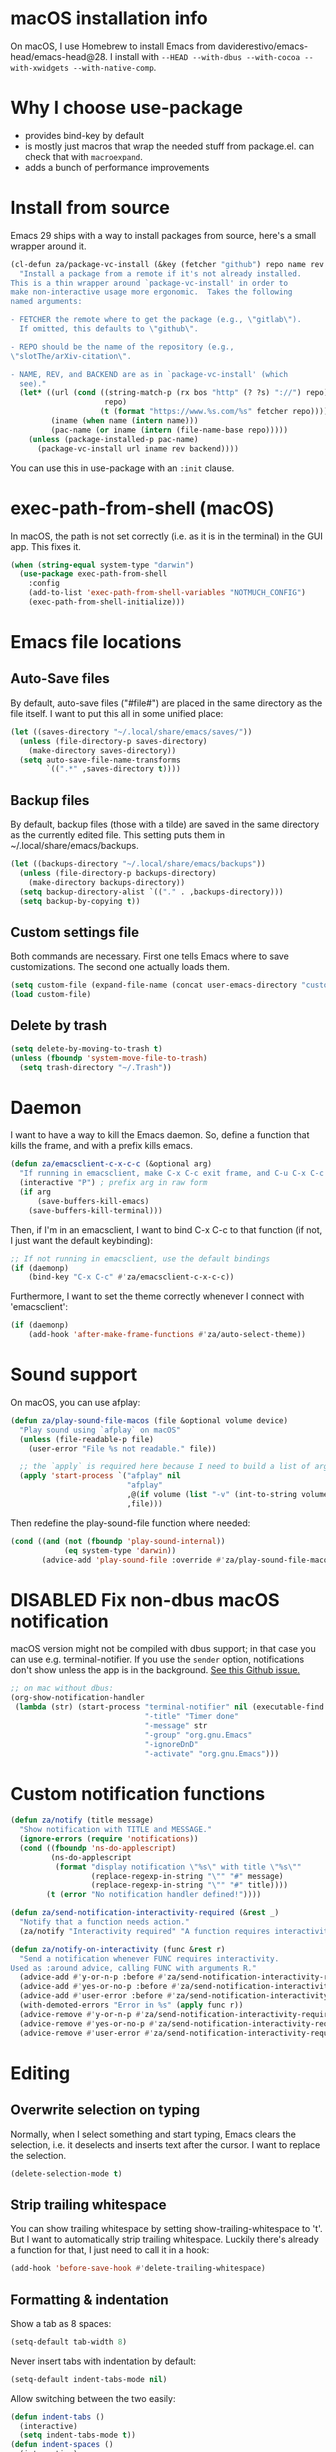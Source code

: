 * macOS installation info
On macOS, I use Homebrew to install Emacs from daviderestivo/emacs-head/emacs-head@28.
I install with ~--HEAD --with-dbus --with-cocoa --with-xwidgets --with-native-comp~.

* Why I choose use-package
- provides bind-key by default
- is mostly just macros that wrap the needed stuff from package.el. can check that with ~macroexpand~.
- adds a bunch of performance improvements
* Install from source
Emacs 29 ships with a way to install packages from source, here's a small wrapper around it.

#+begin_src emacs-lisp
  (cl-defun za/package-vc-install (&key (fetcher "github") repo name rev backend)
    "Install a package from a remote if it's not already installed.
  This is a thin wrapper around `package-vc-install' in order to
  make non-interactive usage more ergonomic.  Takes the following
  named arguments:

  - FETCHER the remote where to get the package (e.g., \"gitlab\").
    If omitted, this defaults to \"github\".

  - REPO should be the name of the repository (e.g.,
  \"slotThe/arXiv-citation\".

  - NAME, REV, and BACKEND are as in `package-vc-install' (which
    see)."
    (let* ((url (cond ((string-match-p (rx bos "http" (? ?s) "://") repo)
                       repo)
                      (t (format "https://www.%s.com/%s" fetcher repo))))
           (iname (when name (intern name)))
           (pac-name (or iname (intern (file-name-base repo)))))
      (unless (package-installed-p pac-name)
        (package-vc-install url iname rev backend))))
#+end_src

You can use this in use-package with an ~:init~ clause.

* exec-path-from-shell (macOS)
In macOS, the path is not set correctly (i.e. as it is in the terminal) in the GUI app. This fixes it.

#+begin_src emacs-lisp
  (when (string-equal system-type "darwin")
    (use-package exec-path-from-shell
      :config
      (add-to-list 'exec-path-from-shell-variables "NOTMUCH_CONFIG")
      (exec-path-from-shell-initialize)))
#+end_src

* Emacs file locations
** Auto-Save files
By default, auto-save files ("#file#") are placed in the same directory as the file itself.
I want to put this all in some unified place:

#+begin_src emacs-lisp
  (let ((saves-directory "~/.local/share/emacs/saves/"))
    (unless (file-directory-p saves-directory)
      (make-directory saves-directory))
    (setq auto-save-file-name-transforms
          `((".*" ,saves-directory t))))
#+end_src

** Backup files
By default, backup files (those with a tilde) are saved in the same directory as the currently edited file.
This setting puts them in ~/.local/share/emacs/backups.

#+begin_src emacs-lisp
  (let ((backups-directory "~/.local/share/emacs/backups"))
    (unless (file-directory-p backups-directory)
      (make-directory backups-directory))
    (setq backup-directory-alist `(("." . ,backups-directory)))
    (setq backup-by-copying t))
#+end_src

** Custom settings file
Both commands are necessary.
First one tells Emacs where to save customizations.
The second one actually loads them.

#+begin_src emacs-lisp
  (setq custom-file (expand-file-name (concat user-emacs-directory "custom.el")))
  (load custom-file)
#+end_src
** Delete by trash
#+begin_src emacs-lisp
  (setq delete-by-moving-to-trash t)
  (unless (fboundp 'system-move-file-to-trash)
    (setq trash-directory "~/.Trash"))
#+end_src
* Daemon
I want to have a way to kill the Emacs daemon.
So, define a function that kills the frame, and with a prefix kills emacs.

#+begin_src emacs-lisp
  (defun za/emacsclient-c-x-c-c (&optional arg)
    "If running in emacsclient, make C-x C-c exit frame, and C-u C-x C-c exit Emacs."
    (interactive "P") ; prefix arg in raw form
    (if arg
        (save-buffers-kill-emacs)
      (save-buffers-kill-terminal)))
#+end_src

Then, if I'm in an emacsclient, I want to bind C-x C-c to that function (if not, I just want the default keybinding):

#+begin_src emacs-lisp
  ;; If not running in emacsclient, use the default bindings
  (if (daemonp)
      (bind-key "C-x C-c" #'za/emacsclient-c-x-c-c))
#+end_src

Furthermore, I want to set the theme correctly whenever I connect with 'emacsclient':

#+begin_src emacs-lisp
  (if (daemonp)
      (add-hook 'after-make-frame-functions #'za/auto-select-theme))
#+end_src
* Sound support
On macOS, you can use afplay:

#+begin_src emacs-lisp
  (defun za/play-sound-file-macos (file &optional volume device)
    "Play sound using `afplay` on macOS"
    (unless (file-readable-p file)
      (user-error "File %s not readable." file))

    ;; the `apply` is required here because I need to build a list of arguments
    (apply 'start-process `("afplay" nil
                            "afplay"
                            ,@(if volume (list "-v" (int-to-string volume)))
                            ,file)))
#+end_src

Then redefine the play-sound-file function where needed:

#+begin_src emacs-lisp
  (cond ((and (not (fboundp 'play-sound-internal))
              (eq system-type 'darwin))
         (advice-add 'play-sound-file :override #'za/play-sound-file-macos)))
#+end_src
* DISABLED Fix non-dbus macOS notification
macOS version might not be compiled with dbus support; in that case you can use e.g. terminal-notifier.
If you use the ~sender~ option, notifications don't show
unless the app is in the background. [[https://github.com/julienXX/terminal-notifier/issues/68][See this Github issue.]]

#+begin_src emacs-lisp :tangle no
  ;; on mac without dbus:
  (org-show-notification-handler
   (lambda (str) (start-process "terminal-notifier" nil (executable-find "terminal-notifier")
                                "-title" "Timer done"
                                "-message" str
                                "-group" "org.gnu.Emacs"
                                "-ignoreDnD"
                                "-activate" "org.gnu.Emacs")))
#+end_src
* Custom notification functions
#+begin_src emacs-lisp
  (defun za/notify (title message)
    "Show notification with TITLE and MESSAGE."
    (ignore-errors (require 'notifications))
    (cond ((fboundp 'ns-do-applescript)
           (ns-do-applescript
            (format "display notification \"%s\" with title \"%s\""
                    (replace-regexp-in-string "\"" "#" message)
                    (replace-regexp-in-string "\"" "#" title))))
          (t (error "No notification handler defined!"))))

  (defun za/send-notification-interactivity-required (&rest _)
    "Notify that a function needs action."
    (za/notify "Interactivity required" "A function requires interactivity."))

  (defun za/notify-on-interactivity (func &rest r)
    "Send a notification whenever FUNC requires interactivity.
  Used as :around advice, calling FUNC with arguments R."
    (advice-add #'y-or-n-p :before #'za/send-notification-interactivity-required)
    (advice-add #'yes-or-no-p :before #'za/send-notification-interactivity-required)
    (advice-add #'user-error :before #'za/send-notification-interactivity-required)
    (with-demoted-errors "Error in %s" (apply func r))
    (advice-remove #'y-or-n-p #'za/send-notification-interactivity-required)
    (advice-remove #'yes-or-no-p #'za/send-notification-interactivity-required)
    (advice-remove #'user-error #'za/send-notification-interactivity-required))
#+end_src

* Editing
** Overwrite selection on typing
Normally, when I select something and start typing, Emacs clears the selection, i.e. it deselects and inserts text after the cursor.
I want to replace the selection.

#+begin_src emacs-lisp
  (delete-selection-mode t)
#+end_src

** Strip trailing whitespace
You can show trailing whitespace by setting show-trailing-whitespace to 't'.
But I want to automatically strip trailing whitespace.
Luckily there's already a function for that, I just need to call it in a hook:

#+begin_src emacs-lisp
  (add-hook 'before-save-hook #'delete-trailing-whitespace)
#+end_src
** Formatting & indentation

Show a tab as 8 spaces:

#+begin_src emacs-lisp
  (setq-default tab-width 8)
#+end_src

Never insert tabs with indentation by default:

#+begin_src emacs-lisp
  (setq-default indent-tabs-mode nil)
#+end_src

Allow switching between the two easily:

#+begin_src emacs-lisp
  (defun indent-tabs ()
    (interactive)
    (setq indent-tabs-mode t))
  (defun indent-spaces ()
    (interactive)
    (setq indent-tabs-mode nil))
#+end_src

Indentation for various modes:

#+begin_src emacs-lisp
  (setq-default sh-basic-offset 2
                c-basic-offset 4)
#+end_src

** Wrapping
A function to toggle wrapping:

#+begin_src emacs-lisp
  (defvar-local za/wrapping nil "Wrapping changes per buffer.")

  (defun za/toggle-wrap (&optional enable)
    "Toggle line wrapping settings. With ENABLE a positive number, enable wrapping. If ENABLE is negative or zero, disable wrapping."
    (interactive "P") ; prefix arg in raw form

    ;; If an argument is provided, prefix or otherwise
    (if enable
        (let ((enable (cond ((numberp enable)
                             enable)
                            ((booleanp enable)
                             (if enable 1 0))
                            ((or (listp enable) (string= "-" enable))
                             (prefix-numeric-value enable)))))
          ;; If zero or negative, we want to disable wrapping, so pretend it's currently enabled.
          ;; And vice versa.
          (cond ((<= enable 0) (setq za/wrapping t))
                ((> enable 0) (setq za/wrapping nil)))))


    (let ((disable-wrapping (lambda ()
                              (visual-line-mode -1)
                              (toggle-truncate-lines t)))
          (enable-wrapping (lambda ()
                             (toggle-truncate-lines -1)
                             (visual-line-mode))))

      ;; If za/wrapping is not locally set, infer its values from the enabled modes
      (unless (boundp 'za/wrapping)
        (setq za/wrapping (and visual-line-mode
                               (not truncate-lines))))

      ;; Toggle wrapping based on current value
      (cond (za/wrapping
             (funcall disable-wrapping)
             (setq za/wrapping nil)
             (message "Wrapping disabled."))
            (t
             (funcall enable-wrapping)
             (setq za/wrapping t)
             (message "Wrapping enabled.")))))
#+end_src

And a keybinding to toggle wrapping:

#+begin_src emacs-lisp
  (bind-key "C-c q w" #'za/toggle-wrap)
#+end_src

** Pager toggle
M-x view-mode enables pager behavior.
I want read-only files to automatically use pager mode:

#+begin_src emacs-lisp
  (setq view-read-only t)
#+end_src
** Prefer newer file loading
#+begin_src emacs-lisp
  (setq load-prefer-newer t)
#+end_src

** Automatically find tags file
When opening a file in a git repo, try to discover the etags file:

#+begin_src emacs-lisp
  (defun current-tags-file ()
    "Get current tags file"
    (let* ((tagspath ".git/etags")
           (git-root (locate-dominating-file (buffer-file-name) tagspath)))
      (if git-root
          (expand-file-name tagspath git-root))))

  (setq default-tags-table-function #'current-tags-file)
#+end_src

There's probably a better way to write this. I need to ask Reddit for feedback at some point.

** End sentences with one space
Emacs uses the rather old-fashioned convention of treating a period followed by double spaces as end of sentence. However, it is more common these days to end sentences with a period followed by a single space.

Let a period followed by a single space be treated as end of sentence:

#+begin_src emacs-lisp
  (setq sentence-end-double-space nil)
#+end_src
* Keybindings
** Expansion/completion
Use hippie expand instead of dabbrev-expand:

#+begin_src emacs-lisp
  (bind-key "M-/" #'hippie-expand)
#+end_src

** Zap up to char
It's more useful for me to be able to delete up to a character instead of to and including a character:

#+begin_src emacs-lisp
  (defun za/zap-up-to-char-icase ()
    "Ignore case for zap-up-to-char"
    (interactive)
    (let ((case-fold-search nil))
      (call-interactively #'zap-up-to-char)))
  (bind-key "M-z" #'za/zap-up-to-char-icase)
#+end_src

** Forward-word and forward-to-word
Change M-f to stop at the start of the word:

#+begin_src emacs-lisp
  (bind-key "M-f" #'forward-to-word)
#+end_src

Bind ESC M-f to the old functionality of M-f (stop at end of word)

#+begin_src emacs-lisp
  (bind-key "ESC M-f" #'forward-word)
#+end_src

** Rectangle insert string
#+begin_src emacs-lisp
  (bind-key "C-x r I" #'string-insert-rectangle)
  (bind-key "C-x r R" #'replace-rectangle)
#+end_src

** Toggle auto-revert-mode
Sometimes I want to toggle auto reverting (or autoread) of buffer:

#+begin_src emacs-lisp
  (bind-key "C-c q a" #'auto-revert-mode)
#+end_src
** Fast access to view-mode (pager)
I want to bind view-mode to a key for easy access:

#+begin_src emacs-lisp
  (bind-key "C-c q r" 'view-mode)
#+end_src

** Kill this buffer
I like to be able to kill a buffer instantly:

#+begin_src emacs-lisp
  (bind-key "s-<backspace>" 'kill-current-buffer)
#+end_src

** Delete this file (and kill the buffer)
#+begin_src emacs-lisp
  (defun za/delete-this-file ()
    "Kill the current buffer and delete its associated file."
    (interactive)
    (let ((fname (buffer-file-name))
          (buf (current-buffer)))
      (unless (and fname (file-exists-p fname))
        (user-error "Buffer has no associated file."))

      (unless (yes-or-no-p (format "Really delete %s and its buffer?" fname))
        (user-error "User cancelled."))

      (delete-file fname 'trash-if-enabled)
      (kill-buffer buf)
      (message "Deleted %s and killed its buffer." fname)))

  (bind-key "C-c s-<backspace>" #'za/delete-this-file)
#+end_src

** Toggle fullscreen
I'll use the keybinding that's standard on macOS:

#+begin_src emacs-lisp
  (bind-key "C-s-f" #'toggle-frame-fullscreen)
#+end_src

** Sexp manipulation
When I write lisp, sometimes I want to switch two sexps (e.g. ~(one) (two)~ → ~(two) (one)~), so a key binding is nice for that:

#+begin_src emacs-lisp
  (bind-key "C-S-t" #'transpose-sexps)
#+end_src

Also, to raise a sexp (e.g. ~(one (two))~ → ~(two)~):

#+begin_src emacs-lisp
  (bind-key "C-S-u" #'raise-sexp)
#+end_src

** Dedicated windows
Sometimes I want to avoid Emacs overriding a window's contents.
So I create a keybinding to toggle dedicated on a window:

#+begin_src emacs-lisp
  (defun za/toggle-window-dedicated-p ()
    "Toggle set-window-dedicated-p on current window"
    (interactive)
    (cond ((window-dedicated-p (selected-window))
           (set-window-dedicated-p (selected-window) nil)
           (message "Window no longer dedicated"))
          (t
           (set-window-dedicated-p (selected-window) t)
           (message "Window marked as dedicated"))))

  (bind-key "C-x 9" #'za/toggle-window-dedicated-p)

#+end_src

** Rotate windows horizontal ↔ vertical
#+begin_src emacs-lisp
  (defun za/rotate-windows ()
    (interactive)
    (if (= (count-windows) 2)
        (let* ((this-win-buffer (window-buffer))
               (next-win-buffer (window-buffer (next-window)))
               (this-win-edges (window-edges (selected-window)))
               (next-win-edges (window-edges (next-window)))
               (this-win-2nd (not (and (<= (car this-win-edges)
                                           (car next-win-edges))
                                       (<= (cadr this-win-edges)
                                           (cadr next-win-edges)))))
               (splitter
                (if (= (car this-win-edges)
                       (car (window-edges (next-window))))
                    'split-window-horizontally
                  'split-window-vertically)))
          (delete-other-windows)
          (let ((first-win (selected-window)))
            (funcall splitter)
            (if this-win-2nd (other-window 1))
            (set-window-buffer (selected-window) this-win-buffer)
            (set-window-buffer (next-window) next-win-buffer)
            (select-window first-win)
            (if this-win-2nd (other-window 1))))))
#+end_src

#+begin_src emacs-lisp
  (bind-key "C-x 7" #'za/rotate-windows)
#+end_src

** Open line like in Vim
I prefer to open-line the way o/O works in Vim:

#+begin_src emacs-lisp
  ;; Autoindent open-*-lines
  (defvar za/open-line-newline-and-indent t
    "Modify the behavior of the open-*-line functions to cause them to autoindent.")

  (defun za/open-line (prefix)
    "Open line like `o`/`O` in Vim. Negative prefix for line above, positive for below."
    (interactive "p")
    (cond ((< prefix 0)
           (beginning-of-line)
           (open-line (abs prefix)))
          (t
           (end-of-line)
           (open-line prefix)
           (forward-line 1)))
    (when za/open-line-newline-and-indent
      (indent-according-to-mode)))

  (defun za/open-line-keep-point (prefix)
    "Open line like `o`/`O` in Vim but don't move point. Negative prefix for line above, positive for below."
    (interactive "p")
    (save-mark-and-excursion (za/open-line prefix)))
#+end_src

And keybindings:

#+begin_src emacs-lisp
  (bind-key "C-o" #'za/open-line)
  (bind-key "C-M-o" #'za/open-line-keep-point)
#+end_src

** Unfill region/paragraph
Taken from here: https://www.emacswiki.org/emacs/UnfillParagraph

#+begin_src emacs-lisp
  (defun za/unfill-paragraph (&optional region)
    "Takes a multi-line paragraph and makes it into a single line of text."
    (interactive (progn (barf-if-buffer-read-only) '(t)))
    (let ((fill-column (point-max))
          ;; This would override `fill-column' if it's an integer.
          (emacs-lisp-docstring-fill-column t))
      (fill-paragraph nil region)))

  (bind-key "M-Q" #'za/unfill-paragraph)
#+end_src
** Easily edit my config
Bind a keyboard shortcut to open my config.
The "(interactive)" means that it can be called from a keybinding or from M-x.

#+begin_src emacs-lisp
  (defun za/edit-config-org ()
    "Edit my config.org file"
    (interactive)
    (find-file (expand-file-name "config.org" user-emacs-directory)))
#+end_src

#+begin_src emacs-lisp
  (bind-key "C-c E" 'za/edit-config-org)
#+end_src
** Visible mode
#+begin_src emacs-lisp
  (bind-key (kbd "C-c q v") #'visible-mode)
#+end_src
* Custom functions
** Make region readonly or writable
#+begin_src emacs-lisp
  (defun za/set-region-read-only (begin end)
    "Sets the read-only text property on the marked region.
  Use `set-region-writeable' to remove this property."
    ;; See https://stackoverflow.com/questions/7410125
    (interactive "r")
    (with-silent-modifications
      (put-text-property begin end 'read-only t)))

  (defun za/set-region-writeable (begin end)
    "Removes the read-only text property from the marked region.
  Use `set-region-read-only' to set this property."
    ;; See https://stackoverflow.com/questions/7410125
    (interactive "r")
    (with-silent-modifications
      (remove-text-properties begin end '(read-only t))))
#+end_src
** Insert macro as Lisp
From here: https://www.masteringemacs.org/article/keyboard-macros-are-misunderstood

#+begin_src emacs-lisp
  (use-package kmacro
    :ensure nil ; included with Emacs
    :bind (:map kmacro-keymap
                ("I" . kmacro-insert-macro))
    :config
    (defalias 'kmacro-insert-macro 'insert-kbd-macro)

    ;; Add advice to ignore errors on `kmacro-keyboard-macro-p`, it was
    ;; messing up because of some entry in `obarray`
    (advice-add #'kmacro-keyboard-macro-p :around (lambda (fun sym) "Ignore errors." (ignore-errors (funcall fun sym)))))
#+end_src
** Show local help at point when idling
#+begin_src emacs-lisp
  (defun za/echo-area-tooltips ()
    "Show tooltips in the echo area automatically for current buffer."
    (setq-local help-at-pt-display-when-idle t
                help-at-pt-timer-delay 0)
    (help-at-pt-cancel-timer)
    (help-at-pt-set-timer))
#+end_src

** Info manual functions
For some reason, these things don't show up in the index:

#+begin_src emacs-lisp
  (defun elisp-info (&optional node)
    "Read documentation for Elisp in the info system.
  With optional NODE, go directly to that node."
    (interactive)
    (info (format "(elisp)%s" (or node ""))))
#+end_src

Though I can also just use ~info-display-manual~.

** Radio
Just a wrapper function to my radio script:

#+begin_src emacs-lisp
  (defun radio ()
    "Play an internet radio"
    (interactive)
    (ansi-term "radio" "*radio*"))
#+end_src

** no-op
#+begin_src emacs-lisp
  (defun za/no-op (&rest args))
#+end_src

** Syncthing
Some functions to start/stop syncthing.
#+begin_src emacs-lisp
  (defconst za/st-buffer-name "*syncthing*" "Buffer name for the syncthing process.")
  (defun za/st ()
    "Start syncthing"
    (interactive)
    (if (get-buffer-process za/st-buffer-name)
        (user-error "Syncthing is already running."))
    (async-shell-command "syncthing serve --no-browser" za/st-buffer-name))

  (defun za/st-kill ()
    "Stop syncthing"
    (interactive)
    (unless (get-buffer-process za/st-buffer-name)
      (user-error "Syncthing is not running."))
    (async-shell-command "syncthing cli operations shutdown"))
#+end_src
** Replace typographic quotes
#+begin_src emacs-lisp
  (defun za/replace-typographic-quotes ()
    "Replace typographic quotes with plain quotes"
    (interactive)
    (save-mark-and-excursion
      (goto-char (point-min))
      (while (re-search-forward (rx (any ?“ ?”)) nil 'noerror)
        (replace-match "\""))
      (goto-char (point-min))
      (while (re-search-forward (rx (any "‘" "’")) nil 'noerror)
        (replace-match "'"))))
#+end_src
* Interface
** Theme
Icons required for some parts of the doom theme:

#+begin_src emacs-lisp
  (use-package all-the-icons)
#+end_src

Load Doom Emacs themes:

#+begin_src emacs-lisp
  (use-package doom-themes
    :config
    ;; Global settings (defaults)
    (setq doom-themes-enable-bold t    ; if nil, bold is universally disabled
          doom-themes-enable-italic t) ; if nil, italics is universally disabled

    ;; Enable flashing mode-line on errors
    (doom-themes-visual-bell-config)

    ;; Corrects (and improves) org-mode's native fontification.
    (doom-themes-org-config))
#+end_src

Define the themes I want:

#+begin_src emacs-lisp
  (defconst za/dark-theme-name 'doom-one "A symbol representing the name of the dark theme I use.")
  (defconst za/light-theme-name 'jokull "A symbol representing the name of the light theme I use.")
  ;; I used to use doom-acario-light before writing my own theme

  (defun za/dark-theme ()
    "Switch to dark theme"
    (interactive)
    (mapc #'disable-theme custom-enabled-themes)
    (load-theme za/dark-theme-name t)
    (add-hook 'pdf-view-mode-hook #'pdf-view-midnight-minor-mode))

  (defun za/light-theme ()
    "Switch to light theme"
    (interactive)
    (mapc #'disable-theme custom-enabled-themes)
    (load-theme za/light-theme-name t)
    (remove-hook 'pdf-view-mode-hook #'pdf-view-midnight-minor-mode))
#+end_src

Change theme depending on the current system theme.
The way I check for dark mode is defined in 'dark-mode-p'; currently I use the presence of the ~/.config/dark-theme file to indicate when dark theme is set.
I quote the call to ~file-exists-p~ because I want to evaluate it on-demand, not immediately.
A function ending in '-p' is a predicate, i.e. returns true or false.
If calling a function that's in a variable, you have to use 'funcall'.
To evaluate a quoted form, use 'eval'.

#+begin_src emacs-lisp
  (defun za/auto-select-theme (&rest _)
    "Automatically select dark/light theme based on presence of ~/.config/dark-theme"
    (let ((dark-mode-p '(file-exists-p "~/.config/dark-theme")))
      (if (eval dark-mode-p)
          (za/dark-theme)
        (za/light-theme))))

  (za/auto-select-theme)
#+end_src

** Font
I want Menlo, size 14:

#+begin_src emacs-lisp
  (add-to-list 'default-frame-alist '(font . "Menlo-14"))
#+end_src

** Cursor
The default box cursor isn't really accurate, because the cursor is actually between letters, not on a letter.
So, I want a bar instead of a box:

#+begin_src emacs-lisp
  (setq-default cursor-type '(bar . 4)
                cursor-in-non-selected-windows 'hollow)
#+end_src

(I use ~setq-default~ here because cursor-type is automatically buffer-local when it's set)

** Matching parentheses
Don't add a delay to show matching parenthesis.
Must come before show-paren-mode enable.

#+begin_src emacs-lisp
  (setq show-paren-delay 0)
#+end_src

Show matching parentheses:

#+begin_src emacs-lisp
  (show-paren-mode t)
#+end_src
** Line numbers
Relative line numbers:

#+begin_src emacs-lisp
  (setq display-line-numbers-type 'relative)
  (global-display-line-numbers-mode)
#+end_src

Function to hide them:

#+begin_src emacs-lisp
  (defun za/hide-line-numbers ()
    "Hide line numbers"
    (display-line-numbers-mode 0))
#+end_src
Don't display them in specific modes.  For each of the modes in
'mode-hooks', add a function to hide line numbers when the mode
activates (which triggers the 'mode'-hook).

#+begin_src emacs-lisp
  (let ((mode-hooks '(doc-view-mode-hook vterm-mode-hook mpc-status-mode-hook mpc-tagbrowser-mode-hook)))
    (mapc
     (lambda (mode-name)
       (add-hook mode-name #'za/hide-line-numbers))
     mode-hooks))
#+end_src
** Modeline
I want to show the time and date in the modeline:

#+begin_src emacs-lisp
  (setq display-time-day-and-date t           ; also the date
        display-time-default-load-average nil ; don't show load average
        display-time-format "%I:%M%p %e %b (%a)")   ; "HR:MIN(AM/PM) day-of-month Month (Day)"
  (display-time-mode 1)                  ; enable time mode
#+end_src

And to set the modeline format:

#+begin_src emacs-lisp
  (setq-default mode-line-format '("%e" mode-line-front-space mode-line-mule-info mode-line-client mode-line-modified mode-line-remote mode-line-frame-identification mode-line-buffer-identification "   " mode-line-position
                                   (vc-mode vc-mode)
                                   "  " mode-line-modes mode-line-misc-info mode-line-end-spaces))
#+end_src

I want to hide certain modes from the modeline.
For that, ~delight~ is a useful package; unlike ~diminish~, it can also change the display of /major/ modes (~diminish~ only does minor modes).

#+begin_src emacs-lisp
    (use-package delight
      :config
      (delight 'visual-line-mode " ↩" 'simple)
      (delight 'auto-revert-mode " AR" 'autorevert)
      (delight 'abbrev-mode " Abv" 'abbrev))
#+end_src
** Transparent title bar
#+begin_src emacs-lisp
  (add-to-list 'default-frame-alist '(ns-transparent-titlebar . t))
#+end_src
** Tab bar
Only show tab bar if there's more than 1 tab:

#+begin_src emacs-lisp
  (setq tab-bar-show 1)
#+end_src
** Buffer displaying

So, this is a bit hard to grok. But basically the alist contains a
regular expression to match a buffer name, then a list of functions to
use in order for displaying the list, and then options for those functions (each of which is an alist).

#+begin_src emacs-lisp
  (setq
   ;; Maximum number of side-windows to create on (left top right bottom)
   window-sides-slots '(0   ;; left
                        1   ;; top
                        3   ;; right
                        1 ) ;; bottom

   display-buffer-alist `(
                          ;; Right side
                          (,(rx (or "*Help*" (seq "*helpful " (* anything) "*")))
                           (display-buffer-reuse-window display-buffer-in-side-window)
                           (side . right)
                           (slot . -1)
                           (inhibit-same-window . t))
                          (,(rx "*Async Shell " (* anything) "*")
                           (display-buffer-reuse-window display-buffer-in-side-window)
                           (side . right)
                           (slot . 0)
                           (inhibit-same-window . t))
                          (,(rx "magit-process: " (* anything))
                           (display-buffer-reuse-window display-buffer-in-side-window)
                           (side . right)
                           (slot . 0)
                           (inhibit-same-window . t))

                          ;; Top side
                          (,(rx "*Info*")
                           (display-buffer-reuse-window display-buffer-in-side-window)
                           (side . top)
                           (slot . 0))
                          (,(rx "*Man " (* anything) "*")
                           (display-buffer-reuse-window display-buffer-in-side-window)
                           (side . top)
                           (slot . 0))

                          ;; Bottom
                          (,(rx "*Flycheck errors*")
                           (display-buffer-reuse-window display-buffer-in-side-window)
                           (side . bottom)
                           (slot . 0))))
#+end_src

And a way to toggle those side windows:

#+begin_src emacs-lisp
  (bind-key "C-c W" #'window-toggle-side-windows)
#+end_src

** Eldoc
When editing Elisp and other supported major-modes, Eldoc will display useful information about the construct at point in the echo area.

#+begin_src emacs-lisp
  (use-package eldoc
    :ensure nil ; installed with Emacs
    :delight
    :config
    (global-eldoc-mode 1))
#+end_src

** Pulse line
When you switch windows, Emacs can flash the cursor briefly to guide your eyes; I like that.
Set some options for pulsing:

#+begin_src emacs-lisp
  (setq pulse-iterations 10)
  (setq pulse-delay 0.05)
#+end_src

Define the pulse function:

#+begin_src emacs-lisp
  (defun pulse-line (&rest _)
    "Pulse the current line."
    (pulse-momentary-highlight-one-line (point)))
#+end_src

Run it in certain cases: scrolling up/down, recentering, switching windows.
'dolist' binds 'command' to each value in the list in turn, and runs the body.
'advice-add' makes the pulse-line function run after 'command'.

#+begin_src emacs-lisp
  (dolist (command '(scroll-up-command scroll-down-command recenter-top-bottom other-window))
    (advice-add command :after #'pulse-line))
#+end_src

And set the pulse color:

#+begin_src emacs-lisp
  (custom-set-faces '(pulse-highlight-start-face ((t (:background "CadetBlue2")))))
#+end_src

** Enable all commands
By default, Emacs disables some commands.
I want to have these enabled so I don't get a prompt whenever I try to use a disabled command.

#+begin_src emacs-lisp
  (setq disabled-command-function nil)
#+end_src
** More extensive apropos
#+begin_src emacs-lisp
  (setq apropos-do-all t)
#+end_src
** Enable recursive minibuffers
#+begin_src emacs-lisp
  (setq enable-recursive-minibuffers t
        minibuffer-depth-indicate-mode t)
#+end_src
** View webp and other formats
Emacs handles common image formats internally, but for stuff like webp, you need an external converter:

#+begin_src emacs-lisp
  (setq image-use-external-converter t)
#+end_src

You also need imagemagick installed.

** Repeat mode: easy repeating of commands
#+begin_src emacs-lisp
  (repeat-mode 1)
#+end_src

** Messages
Hide some messages I don't need.

#+begin_src emacs-lisp
  (recentf-mode)
  (setq inhibit-startup-message t)
#+end_src

** Pixel scroll mode
#+begin_src emacs-lisp
  (unless (version< emacs-version "29")
    (pixel-scroll-precision-mode))
#+end_src
* General packages
** which-key
Minor mode for Emacs that displays the key bindings following your currently entered incomplete command (a prefix) in a popup.

#+BEGIN_SRC emacs-lisp
  (use-package which-key
    :delight
    :config
    (which-key-mode))
#+end_src

** counsel + ivy + swiper + prescient
Better incremental completion and selection narrowing.
And a bunch more.
Generally makes for nicer interactivity, like ido mode on steroids.
Switched to this from Helm, it's more lightweight.

*** ivy: generic completion mechanism
#+begin_src emacs-lisp
  (use-package ivy
    :delight
    :custom
    (ivy-use-virtual-buffers t "extend searching to bookmarks")
    (ivy-height 20 "set height of the ivy window")
    (ivy-count-format "(%d/%d) " "count format, from the ivy help page")
    (ivy-display-style 'fancy)
    (ivy-format-function 'ivy-format-function-line)
    (ivy-use-selectable-prompt t "to let me select exactly what I'm typing as a candidate")

    :bind (("C-x b" . ivy-switch-buffer)
           ("C-c v" . ivy-push-view)
           ("C-c V" . ivy-pop-view)

           ;; accidentally pressing shift-space deletes input, because
           ;; by default, shift-space is bound to
           ;; ~ivy-restrict-to-matches~ in the ivy minibuffer.
           :map ivy-minibuffer-map
           ("S-SPC" . (lambda () (interactive) (insert ?\s)))
           ("<backtab>" . ivy-restrict-to-matches))
    :config
    (ivy-add-actions
     'counsel-dired
     '(("f" (lambda (dir) (counsel-fzf nil dir)) "Fzf in directory")
       ("g" (lambda (dir) (counsel-ag nil dir)) "Ag in directory")))
    (ivy-add-actions
     'dired
     '(("f" (lambda (dir) (ivy-exit-with-action (counsel-fzf nil dir))) "Fzf in directory")
       ("g" (lambda (dir) (ivy-exit-with-action (counsel-ag nil dir))) "Ag in directory")))
    (ivy-mode)

    (defun edit-script ()
      "Edit a file in ~/.scripts/"
      (interactive)
      (let ((input (ivy--input)))
        (ivy-quit-and-run (counsel-file-jump nil "~/.scripts/"))))

    (defun edit-config ()
      "Edit a file in ~/.dotfiles/"
      (interactive)
      (let ((input (ivy--input)))
        (ivy-quit-and-run (counsel-file-jump nil "~/.dotfiles/")))))
#+end_src

*** counsel: collection of common Emacs commands enhanced using ivy
#+begin_src emacs-lisp
  (use-package counsel
    :demand
    :delight
    :config
    (counsel-mode)
    :bind (("M-x" . counsel-M-x)
           ("C-x C-f" . counsel-find-file)
           ("M-y" . counsel-yank-pop)
           ("C-c c" . counsel-compile)
           ("M-s g" . counsel-ag)
           ("M-s f" . counsel-fzf)
           ("C-c b" . counsel-bookmark)
           ("C-c p" . counsel-recentf)
           ("C-c o" . counsel-outline)
           ("C-h f" . counsel-describe-function)
           ("C-h v" . counsel-describe-variable)
           ("C-h o" . counsel-describe-symbol)
           ("C-c g j" . counsel-org-agenda-headlines)))
#+end_src
*** swiper: search enhanced using ivy
#+begin_src emacs-lisp
  (use-package swiper
    :bind (("C-s" . swiper-isearch)
           ("C-r" . swiper-isearch-backward)))
#+end_src
*** prescient: scoring system for M-x
#+begin_src emacs-lisp
  (use-package prescient
    :config (prescient-persist-mode))

  (use-package ivy-prescient
    :after counsel
    :custom (ivy-prescient-retain-classic-highlighting t)
    :config (ivy-prescient-mode))
#+end_src

*** ivy-posframe: ivy in a popup
I like having ivy in a popup.
Problem: posframe does not work if emacs is too old and on macos.
See here: https://github.com/tumashu/posframe/issues/30
On Mac, ~brew install --HEAD emacs~ doesn't work either.
Solution: ~brew tap daviderestivo/emacs-head && brew install emacs-head@28 --with-cocoa~

#+begin_src emacs-lisp
  (if (and (version< emacs-version "28") (equal system-type 'darwin))
      (message "ivy-posframe won't work properly, run `brew install daviderestivo/emacs-head/emacs-head@28 --with-cocoa`")
    (use-package ivy-posframe
      :delight
      :custom
      (ivy-posframe-display-functions-alist '((t . ivy-posframe-display-at-frame-center)))
      (ivy-posframe-parameters
       '((left-fringe . 8)
         (right-fringe . 8)))
      (ivy-posframe-border-width 3)
      (ivy-truncate-lines nil) ;; otherwise the cursor gets hidden by long lines in posframe
      :custom-face
      (ivy-posframe-border ((t (:inherit mode-line-inactive))))
      :config
      (ivy-posframe-mode 1)))
#+end_src

[[https://github.com/tumashu/ivy-posframe/issues/123][See here]] for cursor going offscreen in the posframe. Currently 'solved' with ~ivy-truncate-lines~ nil.
** company: completion mechanism
#+begin_src emacs-lisp
  (use-package company)
#+end_src

** wgrep: writable grep
#+begin_src emacs-lisp
  (use-package wgrep)
#+end_src
** avy: jump to any position
This lets me jump to any position in Emacs rather quickly, sometimes it's useful.
~avy-goto-char-timer~ lets me type a part of the text before avy kicks in.

#+begin_src emacs-lisp
  (use-package avy
    :bind
    (("C-:" . avy-goto-char-timer)))
#+end_src

** calendar
#+begin_src emacs-lisp
  (use-package calendar
    :ensure nil ; comes with Emacs
    :custom
    (calendar-week-start-day 1))
#+end_src
** calfw: graphical calendar
Basically provides a way to show the org agenda as a standard GUI calendar app would.

#+begin_src emacs-lisp
  (use-package calfw
    :config
    (use-package calfw-org)
    :custom
    (cfw:org-overwrite-default-keybinding t))
#+end_src

** vanish: hide parts of the file
#+begin_src emacs-lisp
  (use-package vanish
    :init
    (za/package-vc-install :repo "thezeroalpha/vanish.el" :rev "develop")
    (require 'vanish)
    :ensure nil
    :bind (:map vanish-mode-map
                ("C-c q h h" . vanish-hide-dwim)
                ("C-c q h u r" . vanish-show-all-regions)
                ("C-c q h u e" . vanish-elt-unhide)
                ("C-c q h u u" . vanish-show-all)))
#+end_src
** magit
#+begin_src emacs-lisp
  (use-package magit)
#+end_src
** vterm
Emacs has a bunch of built-in terminal emulators.
And they all suck.
(OK not really, eshell is alright, but not for interactive terminal programs like newsboat/neomutt)

Also use emacsclient inside vterm as an editor, because that'll open documents in the existing Emacs session.
And I'm not gonna be a heretic and open Vim inside of Emacs.

#+begin_src emacs-lisp
  (use-package vterm
    :hook
    (vterm-mode . (lambda () (unless server-process (server-start))))
    :bind (("C-c t" . switch-to-vterm))
    :config
    (defun switch-to-vterm ()
      "Switch to a running vterm, or start one and switch to it."
      (interactive)
      (if (get-buffer vterm-buffer-name)
          (switch-to-buffer vterm-buffer-name)
        (vterm))))
#+end_src
** sr-speedbar
Make speed bar show in the current frame.

#+begin_src emacs-lisp
  (use-package sr-speedbar
    :bind (("C-c F" . za/jump-to-speedbar-or-open)
           :map speedbar-mode-map
           ("q" . sr-speedbar-close))
    :custom
    (sr-speedbar-right-side nil)

    :config
    (defun za/jump-to-speedbar-or-open ()
      "Open a speedbar or jump to it if already open."
      (interactive)
      (if (or (not (boundp 'sr-speedbar-exist-p))
              (not (sr-speedbar-exist-p)))
          (sr-speedbar-open))
      (sr-speedbar-select-window)))
#+end_src
** expand-region
Expand the selected region semantically.

#+begin_src emacs-lisp
  (use-package expand-region
    :bind ("C-=" . er/expand-region))
#+end_src
** flycheck
Install flycheck:

#+begin_src emacs-lisp
  (use-package flycheck)
#+end_src
** rainbow-mode: visualise hex colors
'rainbow-mode' lets you visualise hex colors:

#+begin_src emacs-lisp
  (use-package rainbow-mode)
#+end_src
** hl-todo: highlight TODO keywords
I want to highlight TODO keywords in comments:

#+begin_src emacs-lisp
  (use-package hl-todo
    :custom-face
    (hl-todo ((t (:inherit hl-todo :underline t))))
    :custom
    (hl-todo-keyword-faces '(("TODO"   . "#ff7060")
                             ("FIXME"  . "#caa000")))
    :config
    (global-hl-todo-mode t))
#+end_src
** undo-tree
Sometimes it's better to look at undo history as a tree:

#+begin_src emacs-lisp
  (use-package undo-tree
    :delight
    :custom
    (undo-tree-history-directory-alist
     (progn (let ((undo-tree-dir (concat user-emacs-directory "undo-tree/")))
              (unless (file-directory-p undo-tree-dir) (make-directory undo-tree-dir))
              `(("." . ,undo-tree-dir)))))

    :config
    (global-undo-tree-mode))
#+end_src

*** TODO undo tree dir should be configurable
** eglot
A good LSP plugin.

#+begin_src emacs-lisp
  (use-package eglot)
#+end_src
** crdt
Collaborative editing in Emacs:

#+begin_src emacs-lisp
  (use-package crdt)
#+end_src
** git gutter
General git gutter:

#+begin_src emacs-lisp
  (use-package git-gutter
    :bind (("C-c d n" . git-gutter:next-hunk)
           ("C-c d p" . git-gutter:previous-hunk))
    :config
    (global-git-gutter-mode 1))
#+end_src
** keycast
In case I want to show what keys I'm pressing.

#+begin_src emacs-lisp
  (use-package keycast)
#+end_src
** ace-window: better window switching
Window switching with ~other-window~ sucks when I have more than 2 windows open. Too much cognitive load.
This lets me select a window to jump to using a single key, sort of like ~avy~.

#+begin_src emacs-lisp
  (use-package ace-window
    :custom
    (aw-keys '(?a ?s ?d ?f ?g ?h ?j ?k ?l) "I prefer using home-row keys instead of numbers")

    :custom-face
    ;; I want something a little more contrasty
    (aw-leading-char-face ((t (:inherit font-lock-keyword-face :height 2.0))))

    :bind ("M-o" . ace-window))
#+end_src
** decide-mode for dice rolling
#+begin_src emacs-lisp
  (use-package decide
    :init (za/package-vc-install :repo "lifelike/decide-mode" :name "decide")
    :ensure nil
    :bind ("C-c q ?" . decide-mode))
#+end_src

** try: try out different packages
#+begin_src emacs-lisp
  (use-package try)
#+end_src
** dumb-jump
"jump to definition" package, minimal configuration with no stored indexes.
Uses The Silver Searcher ag, ripgrep rg, or grep to find potential definitions of a function or variable under point.

#+begin_src emacs-lisp
  (use-package dumb-jump)
#+end_src

Enable xref backend:

#+begin_src emacs-lisp
  (add-hook 'xref-backend-functions #'dumb-jump-xref-activate)
  (setq xref-show-definitions-function #'xref-show-definitions-completing-read)
#+end_src
** DISABLED command-log-mode
Simple real-time logger of commands.

#+begin_src emacs-lisp :tangle no
  (use-package command-log-mode)
#+end_src
** package-lint
Linter for the metadata in Emacs Lisp files which are intended to be packages.

#+begin_src emacs-lisp
  (use-package package-lint)
  (use-package flycheck-package)
  (eval-after-load 'flycheck
    '(flycheck-package-setup))
#+end_src
** prism: change color of text depending on depth
Prism changes the color of text depending on their depth. Makes it easier to see where something is at a glance.

#+begin_src emacs-lisp
  (use-package prism)
#+end_src
** olivetti: distraction-free writing
#+begin_src emacs-lisp
  (use-package olivetti)
#+end_src
** nov.el: EPUB support
#+begin_src emacs-lisp
  (use-package nov)
  (add-to-list 'auto-mode-alist '("\\.epub\\'" . nov-mode))
#+end_src
** god-mode: reduce the need to hold down modifier keys
- All commands are assumed to use the control modifier (C-) unless otherwise indicated.
- g is used to indicate the meta modifier
- G is used to indicate both the control and meta modifiers
#+begin_src emacs-lisp
  (use-package god-mode
    :bind
    (("s-<escape>" . god-mode-all)
     :map god-local-mode-map
     ("z" . repeat)
     ("i" . god-local-mode))
    :hook    (post-command . za/god-mode-update-mode-line)
    :config
    (defun za/god-mode-update-mode-line ()
      "Update the color of the modeline depending on god-mode."
      (cond (god-local-mode
             (set-face-attribute 'mode-line nil :background "#770085"))
            (t
             (let* ((current-theme (car custom-enabled-themes))
                     (theme-settings (get current-theme 'theme-settings)))
                (dolist (theme-setting theme-settings)
                  (if (and (eq (car theme-setting) 'theme-face)
                           (eq (cadr theme-setting) 'mode-line))
                      (let* ((face-def (caar (last theme-setting)))
                             (properties (car (last face-def)))
                             (bg (plist-get properties :background)))
                        (set-face-attribute 'mode-line nil :background bg)))))))))
#+end_src
* Mode/language specific packages
** Org
*** Installation
Install Org and require additional components that I use.

#+begin_src emacs-lisp
  (use-package org
    :custom
    (org-return-follows-link t "Easier link following. Actual enter is still possible with ~C-q C-j~.")
    (org-babel-python-command "python3")
    (org-confirm-babel-evaluate nil)
    (org-link-elisp-confirm-function #'y-or-n-p)
    (org-link-elisp-skip-confirm-regexp "^org-noter$")
    (org-clock-sound (concat user-emacs-directory "notification.wav"))
    (org-export-backends '(ascii html icalendar latex md odt org))
    (org-catch-invisible-edits 'show-and-error
                               "Sometimes when text is folded away, I might accidentally edit text inside of it. This option prevents that. I wanted to do 'smart', but that has a 'fixme' so it might change in the future...Instead, show what's being edited, but don't perform the edit.")
    (org-src-tab-acts-natively t "a tab in a code block indents the code as it should")

    :bind (("C-c a" . org-agenda)
           ("C-c n" . org-capture)
           ("C-c l" . org-store-link)
           :map org-mode-map
           ("C-M-<return>" . org-insert-todo-heading)
           ("C-c M-y" . org-yank-link-url)
           ("C-c N" . org-noter)
           ("C-M-i" . completion-at-point))
    :hook ((org-mode . abbrev-mode)
           (org-mode . za/echo-area-tooltips)
           (org-mode . org-superstar-mode)
           (org-mode . org-indent-mode)
           (org-mode . za/settings-on-org-mode))
    :config
    (delight 'org-indent-mode nil 'org-indent)
    (defun za/settings-on-org-mode ()
      "Settings on enabling org mode"
      (za/toggle-wrap t)
      (setq org-tags-column (- 10 (window-total-width)))
      ;; Realign tags
      (org-set-tags-command '(4)))

    (defcustom za/org-inline-images-desired-screen-proportion (/ (float 3) 4)
      "Percentage of the window (as a float) that Org inline images should take up."
      :type 'float)

    (defun za/org-display-inline-images-set-width (&rest _)
      "Set `org-image-actual-width` dynamically before displaying images."
      (if (window-system)
          (let* ((total-width (window-pixel-width))
                 (image-width (round (* total-width za/org-inline-images-desired-screen-proportion))))
            (setq-local org-image-actual-width image-width))))

    (advice-add 'org-display-inline-images :before #'za/org-display-inline-images-set-width)

    (require 'org-tempo)
    (require 'org-habit)
    (require 'org-id)
    (org-babel-do-load-languages
     'org-babel-load-languages
     '((emacs-lisp . t)
       (R . t)
       (python . t)
       (ruby . t)
       (shell . t)))
    (use-package inf-ruby)
    (use-package org-superstar
      :custom
      (org-superstar-leading-bullet ?\s))

    ;; Linking to emails via notmuch
    (use-package ol-notmuch)

    ;; Tempo expansions
    (add-to-list 'org-structure-template-alist '("se" . "src emacs-lisp"))
    (add-to-list 'org-structure-template-alist '("sb" . "src bibtex"))
    (add-to-list 'org-structure-template-alist '("ss" . "src sh")))
#+end_src

*** Agenda & GTD
**** Agenda mode settings
#+begin_src emacs-lisp
  (use-package org-agenda
    :ensure org
    :bind (:map org-agenda-mode-map
                ("C-c TAB" . za/org-agenda-goto-narrowed-subtree)
                ("@" . za/org-agenda-show-context-tags))
    :custom
    (org-agenda-files (list za/org-life-main
                            za/org-life-inbox
                            za/org-life-tickler))
    (org-agenda-text-search-extra-files
     (directory-files za/org-life-dir t (rx bol (not ?.) (* anything) ".org"))
     "I want to search all Org files in the life directory")

    :config
    (defun za/org-agenda-show-context-tags ()
      "Show the context tags (e.g. @computer) applicable to the current item."
      (interactive)
      (let* ((tags (org-get-at-bol 'tags))
             (context-tag-p (lambda (tag) (string-prefix-p "@" tag)))
             (context-tags (seq-filter context-tag-p tags)))
        (if context-tags
            (message "Contexts are :%s:"
                     (org-no-properties (mapconcat #'identity context-tags ":")))
          (message "No contexts associated with this line"))))
    (defun za/org-agenda-goto-narrowed-subtree ()
      "Jump to current agenda item and narrow to its subtree."
      (interactive)
      (delete-other-windows)
      (org-agenda-goto)
      (org-narrow-to-subtree)
      (outline-hide-subtree)
      (org-show-children 1)
      (other-window 1)))
#+end_src

Fix tag display by dynamically calculating the column.

#+begin_src emacs-lisp
  (defun za/settings-org-agenda-mode ()
    "My settings for org agenda mode"
    (setq org-agenda-tags-column (- 10 (window-total-width))))
  (add-hook 'org-agenda-mode-hook #'za/settings-org-agenda-mode)
#+end_src

**** Opening files
Convenience functions to make opening the main file faster:

#+begin_src emacs-lisp
  (defun gtd () "GTD: main file" (interactive) (find-file za/org-life-main))
  (defun gtd-inbox () "GTD: inbox" (interactive) (find-file za/org-life-inbox))
  (defun gtd-archive () "GTD: archive" (interactive) (find-file za/org-life-archive))
  (defun gtd-someday () "GTD: someday" (interactive) (find-file za/org-life-someday))
  (defun gtd-tickler () "GTD: tickler" (interactive) (find-file za/org-life-tickler))
#+end_src

Bind keys to those functions:

#+begin_src emacs-lisp
  (bind-keys :prefix "M-g t"
             :prefix-map za/gtd-files-map
             :prefix-docstring "Visit GTD file"
             ("i" . gtd-inbox)
             ("l" . gtd)
             ("a" . gtd-archive)
             ("s" . gtd-someday)
             ("t" . gtd-tickler))
#+end_src

To improve jumping to any headline via counsel, filter returned candidates to include source file.

#+begin_src emacs-lisp
  (defun za/counsel-org-agenda-headlines--candidates-with-filename (candidates)
    "Convert CANDIDATES to include source filename for each candidate."
    (mapcar (lambda (candidate)
              (let ((name (nth 0 candidate))
                    (path (nth 1 candidate))
                    (pos (nth 2 candidate)))
                (list (format "%s/%s" (file-name-nondirectory path) name)
                      path
                      pos)))
            candidates))

  (advice-add #'counsel-org-agenda-headlines--candidates :filter-return #'za/counsel-org-agenda-headlines--candidates-with-filename)
#+end_src
*** Processing inbox
I made a function for processing the inbox, focusing on one item at a time:

#+begin_src emacs-lisp
  (defun za/gtd-inbox-next-item ()
    (interactive)
    (unless (string= (buffer-file-name) (file-truename za/org-life-inbox))
      (user-error "You're not in your GTD inbox file."))
    (widen)
    (org-first-headline-recenter)
    (org-narrow-to-subtree))
#+end_src

And a conditional binding:

#+begin_src emacs-lisp
  (bind-key "C-c g n" #'za/gtd-inbox-next-item 'org-mode-map (string= (buffer-file-name) (file-truename za/org-life-inbox)))
#+end_src

*** Refiling & archiving
#+begin_src emacs-lisp
  (use-package org-refile
    :ensure org
    :custom
    (org-refile-targets `((,za/org-life-main :maxlevel . 3)
                          (,za/org-life-someday :level . 1)
                          (,za/org-life-tickler :maxlevel . 3))
                        "Where I want to be able to move subtrees (doesn't include inbox because I never refile to that, and the archive has its own keybining)")
    (org-archive-location (concat za/org-life-archive "::datetree/")
                          "I want to archive to a specific file, in a date tree")
    (org-refile-use-outline-path 'file
                                 "Include the destination file as an element in the path to a heading, and to use the full paths as completion targets rather than just the heading text itself")
    (org-outline-path-complete-in-steps nil
                                        "Tell Org that I don’t want to complete in steps; I want Org to generate all of the possible completions and present them at once (necessary for Helm/Ivy)")
    (org-refile-allow-creating-parent-nodes 'confirm
                                            "Allow me to tack new heading names onto the end of my outline path, and if I am asking to create new ones, make me confirm it"))
#+end_src

*** Quick capture
Quick capture lets me send something to my inbox very quickly, without thinking about where it should go.
The inbox is processed later.

Templates for quick capture:

#+begin_src emacs-lisp
  (use-package org-capture
    :ensure org
    :custom
    (org-capture-templates `(("t" "Todo [inbox]" entry
                              (file ,za/org-life-inbox)
                              "* TODO %i%?")

                             ("s" "Save for read/watch/listen" entry
                              (file+headline ,za/org-life-someday "Read/watch/listen")
                              "* TODO %?[[%^{link}][%^{description}]] %^G"))))
#+end_src

*** Todo & custom agenda views
Todo keywords based on the GTD system (pipe separates incomplete from complete).
Apart from the logging-on-done configured [[*Logging][below]], I also want to log a note & timestamp when I start waiting on something.
In ~org-todo-keywords~, ~@~ means note+timestamp, ~!~ means timestamp, ~@/!~ means note+timestamp on state entry and timestamp on leave.

#+begin_src emacs-lisp
  (custom-set-variables '(org-todo-keywords '((sequence "TODO(t)" "NEXT(n)" "STARTED(s)" "WAITING(w@)" "PROJ(p)" "|" "DONE(d)" "CANCELLED(c)")))
                        '(org-todo-keyword-faces '(("TODO" . org-todo)
                                                   ("NEXT" . org-todo)
                                                   ("WAITING" . org-todo)
                                                   ("STARTED" . org-todo)
                                                   ("PROJ" . org-todo)
                                                   ("DONE" . org-done)
                                                   ("CANCELLED" . org-done))))
#+end_src

+I decided that projects will not be TODO items, but their progress will be tracked with a progress cookie ([x/y]). This function converts an item to a project: it adds a PROJECT tag, sets the progress indicator to count all checkboxes in sub-items (only TODO items), and removes any existing TODO keywords. Finally, PROJECT tags shouldn't be inherited (i.e. subtasks shouldn't be marked as projects).+
In the end, I want NEXT items that are part of a project to be shown as such (so inherit that PROJECT tag), but projects themselves will have a PROJ todo keyword.
This function converts an item to a project.

#+begin_src emacs-lisp
  (defun za/mark-as-project ()
    "This function makes sure that the current heading has
      (1) the tag PROJECT
      (2) the todo keyword PROJ
      (3) the property COOKIE_DATA set to \"todo recursive\"
      (4) a progress indicator"
    (interactive)
    (org-back-to-heading t)
    ;; Step 1: clear out everything
    (org-set-property "TODO" "")

    ;; org-set-property errors via org-priority if you try to clear
    ;; priority of an item that doesn't have priority. Stupid design,
    ;; but I can't change that so we gotta jump through hoops:
    (let ((have-priority (org-element-property :priority (org-element-at-point))))
      (when have-priority
        (org-set-property "PRIORITY" "")))

    ;; Step 2: set info (stats cookie, todo, tag, properties drawer)
    (forward-whitespace 1)
    (insert "[/] ")
    (org-set-property "TODO" "PROJ")
    (org-toggle-tag "PROJECT" 'on)
    (org-set-property "COOKIE_DATA" "todo recursive")
    (org-update-statistics-cookies nil))
#+end_src

And a keybinding for it:

#+begin_src emacs-lisp
  (bind-key "C-c g p" #'za/mark-as-project 'org-mode-map)
#+end_src

Want all tags to be inherited:

#+begin_src emacs-lisp
  (custom-set-variables '(org-tags-exclude-from-inheritance nil))
#+end_src

Define a function to skip items if they're part of a project (i.e. one of their parents has a "PROJECT" tag).
+The problem is, the "PROJECT" tag isn't inherited. So, we temporarily disable excluding from inheritance, just for the ~org-get-tags~ call. Then check if "PROJECT" is one of the tags.+ That tag is now inherited.

#+begin_src emacs-lisp
  (defun za/skip-if-in-project ()
    "Skip items that are part of a project but not a project themselves."
    (let ((skip (save-excursion (org-end-of-subtree t)))
          (keep nil)
          (item-tags (let ((org-use-tag-inheritance t)) (org-get-tags)))
          (item-tags-without-inherited (let ((org-use-tag-inheritance nil)) (org-get-tags))))
      (if (and (member "PROJECT" item-tags)
               (not (member "PROJECT" item-tags-without-inherited)))
          skip
        keep)))

#+end_src

Also, define a function to skip tasks (trees) that are not habits (i.e. don't have the STYLE property ~habit~):

#+begin_src emacs-lisp
  (defun za/skip-unless-habit ()
    "Skip trees that are not habits"
    (let ((skip (save-excursion (org-end-of-subtree t)))
          (keep nil))
      (if (string= (org-entry-get nil "STYLE") "habit")
          keep
        skip)))
#+end_src

And one to skip tasks that /are/ habits:

#+begin_src emacs-lisp
  (defun za/skip-if-habit ()
    "Skip trees that are not habits"
    (let ((skip (save-excursion (org-end-of-subtree t)))
          (keep nil))
      (if (string= (org-entry-get nil "STYLE") "habit")
          skip
        keep)))
#+end_src


And another function, to skip tasks that are blocked:

#+begin_src emacs-lisp
  (defun za/skip-if-blocked ()
    "Skip trees that are blocked by previous tasks"
    (let ((skip (save-excursion (org-end-of-subtree t)))
          (keep nil))
      (if (org-entry-blocked-p)
          skip
        keep)))
#+end_src

Create custom agenda view based on those keywords.
Agenda views are made up of blocks, appearing in the order that you declare them.
The first two strings are what shows up in the agenda dispatcher (the key to press and the description).

#+begin_src emacs-lisp
  (setq org-agenda-custom-commands
        '(("n" "Next actions"
           todo "NEXT" ((org-agenda-overriding-header "Next actions:")
                        (org-agenda-sorting-strategy '(priority-down alpha-up))))
          ("W" "Waiting"
           ((todo "WAITING" ((org-agenda-overriding-header "Waiting:")))))
          ("S" . "Saved for later...")
          ("Sw" "Saved to watch"
           ((tags-todo "WATCH" ((org-agenda-overriding-header "To watch:")))))
          ("Sr" "Saved to read"
           ((tags-todo "READ" ((org-agenda-overriding-header "To read:")))))
          ("Sl" "Saved to listen"
           ((tags-todo "LISTEN" ((org-agenda-overriding-header "To listen:")))))

          ("a" . "Agenda with schedule only...")
          ("aw" "This week"
           ((agenda "" ((org-agenda-span 'week)))))
          ("ad" "Today"
           ((agenda "" ((org-agenda-span 'day)))))
          ("at" "Tomorrow"
           ((agenda "" ((org-agenda-span 'day)
                        (org-agenda-start-day "+1d")))))

          ("w" "Week Agenda + Next Actions"
           ((agenda "" ((org-agenda-overriding-header "Week agenda:")))
            (todo "NEXT" ((org-agenda-overriding-header "Next actions:")))))

          ("o" "Month agenda"
           ((agenda "" ((org-agenda-overriding-header "Month agenda:")
                        (org-agenda-span 'month)))))

          ("d" "Day Agenda + Next Actions + Habits"
           ((agenda "" ((org-agenda-overriding-header "Day:")
                        (org-agenda-span 'day)
                        (org-habit-show-habits nil)))
            (todo "NEXT" ((org-agenda-overriding-header "Next actions:")))
            (agenda "" ((org-agenda-overriding-header "Habits:")
                        (org-agenda-span 'day)
                        (org-agenda-use-time-grid nil)
                        (org-agenda-skip-function 'za/skip-unless-habit)
                        (org-habit-show-habits t) (org-habit-show-habits-only-for-today nil)
                        (org-habit-show-all-today t)))
            (todo "WAITING" ((org-agenda-overriding-header "Waiting:")))))

          ("k" "Kanban view"
           ((todo "DONE" ((org-agenda-overriding-header "Done:") (org-agenda-sorting-strategy '(deadline-up priority-down alpha-up))))
            (todo "STARTED" ((org-agenda-overriding-header "In progress:") (org-agenda-sorting-strategy '(deadline-up priority-down alpha-up))))
            (todo "NEXT" ((org-agenda-overriding-header "To do:") (org-agenda-sorting-strategy '(deadline-up priority-down alpha-up))))))

          ("p" "Projects"
           ((todo "PROJ" ((org-agenda-overriding-header "Projects:")
                          (org-agenda-prefix-format '((todo . " %i %-22(let ((deadline (org-entry-get nil \"DEADLINE\"))) (if deadline deadline \"\"))")))
                          (org-agenda-dim-blocked-tasks nil)
                          (org-agenda-sorting-strategy '((todo deadline-up alpha-down)))))))

          ("f" "Finished tasks that aren't in a project"
           ((tags "TODO=\"DONE\"|TODO=\"CANCELLED\"" ((org-agenda-overriding-header "Finished tasks:")
                                                      (org-agenda-skip-function 'za/skip-if-in-project)))))

          ;; Useful thread for opening calfw: https://github.com/kiwanami/emacs-calfw/issues/18
          ("c" "Calendar view" (lambda (&rest _)
                                 (interactive)
                                 (let ((org-agenda-skip-function 'za/skip-if-habit))
                                   (cfw:open-org-calendar))))))
#+end_src

In calfw, I don't want to show habits:

#+begin_src emacs-lisp
  (add-hook 'cfw:calendar-mode-hook (setq-local org-agenda-skip-function 'za/skip-if-habit))
#+end_src

*** Logging for tasks
I want to log into the LOGBOOK drawer (useful when I want to take quick notes):

#+begin_src emacs-lisp
  (setq org-log-into-drawer "LOGBOOK")
#+end_src

I also want to log when I finish a task (useful for archiving).
Furthermore, when I'm done, I want to add a note (any important
workarounds/tips). And when I reschedule, I want to know the reason.
I can disable logging on state change for a specific task by adding ~:LOGGING: nil~ to the ~:PROPERTIES:~ drawer.

#+begin_src emacs-lisp
  (setq org-log-done 'note
        org-log-reschedule 'note)
#+end_src

I want to hide drawers on startup. This variable has options:
- 'overview': Top-level headlines only.
- 'content': All headlines.
- 'showall': No folding on any entry.
- 'show2levels: Headline levels 1-2.
- 'show3levels: Headline levels 1-3.
- 'show4levels: Headline levels 1-4.
- 'show5levels: Headline levels 1-5.
- 'showeverything: Show even drawer contents.

#+begin_src emacs-lisp
  (setq org-startup-folded 'content)
#+end_src

*** Task ordering
Some tasks should be ordered, i.e. they should be done in steps.
Those have the ~:ORDERED: t~ setting in ~:PROPERTIES:~, and it should be enforced:

#+begin_src emacs-lisp
  (setq org-enforce-todo-dependencies t)
#+end_src

Furthermore, tasks that are ordered and can't be done yet because of previous steps should be dimmed in the agenda:

#+begin_src emacs-lisp
  (setq org-agenda-dim-blocked-tasks t)
#+end_src

I might also want to set ~org-enforce-todo-checkbox-dependencies~, but not convinced on that one yet.

*** Time tracking & effort
Time tracking should be done in its own drawer:

#+begin_src emacs-lisp
  (setq org-clock-into-drawer "CLOCK")
#+end_src

And to customize how clock tables work:

#+begin_src emacs-lisp
  (setq org-clocktable-defaults '(:lang "en" :scope agenda-with-archives  :wstart 1 :mstart 1 :compact t :maxlevel nil))
  (setq org-agenda-clockreport-parameter-plist '(:link t :maxlevel nil))
#+end_src

I want to set effort in hours:minutes:

#+begin_src emacs-lisp
  (add-to-list 'org-global-properties '("Effort_ALL" . "0:05 0:10 0:15 0:20 0:30 0:45 1:00 1:30 2:00 4:00 6:00 8:00"))
#+end_src

I want column view to look like this:

| To do        | Task      | Tags | Sum of time elapsed | Sum of time estimated (effort) |
|--------------+-----------+------+---------------------+--------------------------------|
| todo keyword | task name | tags | sum of clock        | sum of estimated time          |
| ...          | ...       | ...  | ...                 | ...                            |

#+begin_src emacs-lisp
  (setq org-columns-default-format "%7TODO (To Do) %32ITEM(Task) %TAGS(Tags) %11CLOCKSUM_T(Clock) %10Difficulty(Difficulty) %8Effort(Effort){:}")
#+end_src

Fix column alignment in agenda.

#+begin_src emacs-lisp
  (set-face-attribute 'org-column nil
                      :height (face-attribute 'default :height)
                      :family (face-attribute 'default :family))
  (set-face-attribute 'org-agenda-date-today nil
                      :height (face-attribute 'default :height))
#+end_src

*** Calculate time since timestamp
#+begin_src emacs-lisp
  (defun za/org-time-since ()
    "Print the amount of time between the timestamp at point and the current date and time."
    (interactive)
    (unless (org-at-timestamp-p 'lax)
      (user-error "Not at timestamp"))

    (when (org-at-timestamp-p 'lax)
      (let ((timestamp (match-string 0)))
        (with-temp-buffer
          (insert timestamp
                  "--"
                  (org-time-stamp '(16)))
          (s-trim (org-evaluate-time-range))))))
#+end_src

Also a method to add overlays with that timestamp:

#+begin_src emacs-lisp
  (defvar-local za/org-timestamp-overlays--list nil "Buffer-local list of overlays with timestamps")
  (defvar-local za/org-timestamp-overlays--show nil "Buffer-local boolean to show overlays.")
  (defun za/org-timestamp-overlays-clear ()
    "Clear all overlays with timestamps in current buffer."
    (dolist (ov za/org-timestamp-overlays--list)
      (delete-overlay ov))
    (setq-local za/org-timestamp-overlays--list nil))

  (defun za/org-timestamp-overlays-add ()
    "Add overlays for active timestamps in current buffer."
    (let ((markup-string (lambda (s) (propertize (format "{%s}" s)
                                                 'face 'org-habit-ready-future-face))))
      (save-excursion
        (let* ((beg (point-min))
               (end (point-max)))
          (goto-char beg)
          (while (re-search-forward (org-re-timestamp 'active) end t)
            (let ((ov (make-overlay (point) (point))))
              (overlay-put ov 'before-string (funcall markup-string (za/org-time-since)))
              (add-to-list 'za/org-timestamp-overlays--list ov)))))))

  (defun za/org-timestamp-overlays-redraw ()
    "Redraw all overlays for active timestamps."
    (za/org-timestamp-overlays-clear)
    (za/org-timestamp-overlays-add))

  (defun za/org-timestamp-hook-fn (&rest _)
    (za/org-timestamp-overlays-redraw))

  (bind-key "C-c q p" #'tmp/p)
  (defun za/org-timestamp-overlays-toggle (&optional prefix)
    "With no prefix, toggle showing timestamp overlay.
  With PREFIX = 0, redraw overlays.
  With PREFIX > 0, show overlays.
  With PREFIX < 0, hide overlays."
    (interactive "P")
    (let ((overlays-hide (lambda ()
                           (za/org-timestamp-overlays-clear)
                           (remove-hook 'org-cycle-hook #'za/org-timestamp-hook-fn)
                           (setq za/org-timestamp-overlays--show nil)
                           (message "Overlays hidden.")))
          (overlays-show (lambda ()
                           (za/org-timestamp-overlays-redraw)
                           (add-hook 'org-cycle-hook #'za/org-timestamp-hook-fn)
                           (setq za/org-timestamp-overlays--show t)
                           (message "Overlays showing.")))
          (overlays-redraw-maybe (lambda ()
                                   (when za/org-timestamp-overlays--show
                                     (za/org-timestamp-overlays-redraw)
                                     (message "Redrawing overlays."))))
          (prefix-num (prefix-numeric-value prefix)))
      (cond ((not prefix)
             (cond (za/org-timestamp-overlays--show
                    (funcall overlays-hide))
                   (t
                    (funcall overlays-show))))
            ((zerop prefix-num)
             )
            ((> prefix-num 0)
             (funcall overlays-show))
            ((< prefix-num 0)
             (funcall overlays-hide)))))

#+end_src

Bind a key:

#+begin_src emacs-lisp
  (bind-key "C-c q d" #'za/org-timestamp-overlays-toggle 'org-mode-map)
  (bind-key "C-c q d" #'za/org-timestamp-overlays-toggle 'org-agenda-mode-map)
#+end_src
*** Priorities: how important something is
I usually have a lot of 'next' actions, so I prefer 4 priority levels instead of the default 3: A (urgent, ASAP), B (important),  C (if you have nothing else, do this), D (do in free time):

#+begin_src emacs-lisp
  (setq org-priority-highest ?A
        org-priority-lowest ?D
        org-priority-default ?C)
#+end_src

Faces for priorities in agenda:

#+begin_src emacs-lisp
  (setq org-priority-faces `((?A . (:foreground ,(face-foreground 'error)))
                             (?B . (:foreground ,(face-foreground 'org-todo)))
                             (?C . (:foreground ,(face-foreground 'font-lock-constant-face) :weight semi-light))
                             (?D . (:foreground ,(face-foreground 'font-lock-string-face) :slant italic :weight light))))
#+end_src

And to be able to bulk-set priorities in agenda:

#+begin_src emacs-lisp
  (setq org-agenda-bulk-custom-functions '((?P (lambda nil (org-agenda-priority 'set)))))
#+end_src
*** Energy requirement: how difficult something is
#+begin_src emacs-lisp
  (add-to-list 'org-global-properties '("Difficulty_ALL" . "low medium high"))
#+end_src
*** Custom functions
**** Get number of headlines in a file
#+begin_src emacs-lisp
  (defun za/org-count-headlines-in-file (level filename)
    "Count number of level LEVEL headlines in FILENAME. If LEVEL is 0, count all."
    (let ((headline-str (cond ((zerop level) "^\*+")
                              (t (format "^%s " (apply 'concat (make-list level "\\*")))))))
      (save-mark-and-excursion
        (with-temp-buffer
          (insert-file-contents filename)
          (count-matches headline-str (point-min) (point-max))))))
#+end_src

**** Yank URL
#+begin_src emacs-lisp
  (defun org-yank-link-url ()
    (interactive)
    (kill-new (org-element-property :raw-link (org-element-context)))
    (message "Link copied to clipboard"))
#+end_src
*** org publishing
I decided, after trying many different things, to settle on org-publish.

#+begin_src emacs-lisp
  (defconst za/org-roam-top-name "Top" "The name of the top-level Org-roam node.")
  (defun za/org-roam-sitemap-function (title list)
    "Customized function to generate sitemap for org-roam, almost the same as `org-publish-sitemap-default`."
    (concat "#+TITLE: " title "\n\n"
            (format "[[file:%s][%s]]\n\n"
                    (file-name-nondirectory (org-roam-node-file
                                             (org-roam-node-from-title-or-alias za/org-roam-top-name)))
                    "Click here for entrypoint.")))
  ;; (org-list-to-org list)))  <-- this is taken care of by Zola

#+end_src

To make this work with Zola, I need to export Github-flavored markdown (fenced code blocks with language):

#+begin_src emacs-lisp
  (require 'ox-publish)
  (require 'ox-md)

  (use-package ox-gfm
    :init
    (with-eval-after-load 'org (require 'ox-gfm)))
#+end_src

First difficulty: Zola needs front matter with ~+++...+++~.
The default Markdown backend doesn't provide that, so need to customize it by advising the default ~org-md-template~.

#+begin_src emacs-lisp
  (defun za/org-md-template-zola (contents info)
    "Markdown template compatible with Zola (generates the necessary front matter from CONTENTS and INFO)."
    (let ((title (org-md-plain-text (org-element-interpret-data (plist-get info :title)) info)))
      (concat "+++\n"
              (format "title = \"%s\"\n" (string-replace "\"" "'" title))

              ;; If the note contains a #+MATH: t
              (when (org-element-map
                        (plist-get info :parse-tree)
                        'keyword
                      (lambda (k) (when (equal (org-element-property :key k) "MATH")
                                    (org-element-property :value k))))
                 "template = \"page-math.html\"\n")

              "+++\n"
              (format "# %s\n" title)
              contents)))
#+end_src

Second difficulty: links need to be reformatted and changed for static data (like images).
This function filters the return value of ~org-md-link~.

#+begin_src emacs-lisp
  (defun za/org-md-link-zola (linkstr)
    "A filter function for the return value of
          `org-md-link` (LINKSTR) to generate a link compatible with Zola."
    (cond ((string-match-p (rx ".md") linkstr)
           (string-replace "](" "](@/org-roam/" linkstr))
          ((string-match-p (rx "](/") linkstr)
           (replace-regexp-in-string (rx "](/" (* any) "/org-roam/data") "](/org-roam-data" linkstr))
          (t linkstr)))
#+end_src

A wrapper to set the right image link:

#+begin_src emacs-lisp
  (defun za/org-html--format-image (args)
    "Modify source image link to work with my Org roam setup"
    (let ((source (nth 0 args))
          (_attributes (nth 1 args))
          (_info (nth 2 args)))
      (list (replace-regexp-in-string (rx bos "data/") "/org-roam-data/" source)
            _attributes
            _info)))
#+end_src

And here's the custom publish function that adds/removes the necessary advice:

#+begin_src emacs-lisp
  (defun za/org-gfm-publish-to-gfm-zola (plist filename pub-dir)
    "Run `org-gfm-publish-to-gfm`, advising the necessary
  functions to generate Zola-compatible markdown."
    (let ((advice '((org-gfm-inner-template :override za/org-md-template-zola)
                    (org-md-link :filter-return za/org-md-link-zola)
                    (org-html--format-image :filter-args za/org-html--format-image)
                    (org-gfm-table :override org-md--convert-to-html)))) ; Zola uses CommonMark, so doesn't support Markdown tables

      (dolist (orig-type-new advice) (apply #'advice-add orig-type-new))
      (org-gfm-publish-to-gfm plist filename pub-dir)
      (dolist (orig-type-new advice)
        (advice-remove (nth 0 orig-type-new)
                       (nth 2 orig-type-new)))))
#+end_src

Finally, the list of things we can publish with their respective publishin functions:

#+begin_src emacs-lisp
  (setq org-publish-project-alist
        `(
          ("org-notes"
           :base-directory ,za/org-roam-dir
           :base-extension "org"
           :publishing-directory ,(concat za/my-website-dir "content/org-roam/")
           :publishing-function za/org-gfm-publish-to-gfm-zola
           :recursive t
           :sitemap-filename "_index.md"
           :sitemap-title "Org Roam"
           :sitemap-function za/org-roam-sitemap-function
           :auto-sitemap t)

          ("org-notes-data"
           :base-directory ,(concat za/org-roam-dir "/data")
           :base-extension any
           :publishing-directory ,(concat za/my-website-dir "static/org-roam-data/")
           :recursive t
           :publishing-function org-publish-attachment)

          ("org-roam" :components ("org-notes" "org-notes-data"))))
#+end_src

And a function to rsync to my VPS:

#+begin_src emacs-lisp
  (defun za/publish-upload-to-website ()
    "Upload my website to my VPS"
    (interactive)
    (async-shell-command (format "cd %s && zola build && yes|publish" za/my-website-dir) "*Async Shell publish*"))
#+end_src
*** Rebuild org cache
#+begin_src emacs-lisp
  (defun za/force-org-rebuild-cache ()
    "Rebuild the `org-mode' and `org-roam' cache."
    (interactive)
    (org-id-update-id-locations)
    ;; Note: you may need `org-roam-db-clear-all'
    ;; followed by `org-roam-db-sync'
    (org-roam-db-sync)
    (org-roam-update-org-id-locations))
#+end_src

*** org-caldav
This lets me sync my Org agenda to my CalDAV server.
The main reason is because Orgzly doesn't have a calendar view and can't (yet) search for events on a specific day, so if someone asks "are you free on that day", it's a bit hard for me to answer if I don't have my computer with me.
This way, I can just check my calendar.

#+begin_src emacs-lisp
  (use-package org-caldav
    :init
    (defconst za/org-life-calendar-inbox (concat za/org-life-dir "calendar-inbox.org"))
    :custom
    (org-caldav-url za/caldav-url)
    (org-caldav-calendar-id za/caldav-org-calendar-id)
    (org-caldav-inbox za/org-life-calendar-inbox)
    (org-caldav-files (cons (car (split-string org-archive-location "::")) org-agenda-files))
    (org-icalendar-include-todo 'all)
    (org-icalendar-use-deadline '(event-if-todo event-if-not-todo todo-due))
    (org-icalendar-use-scheduled '(todo-start event-if-todo event-if-not-todo))
    (org-caldav-exclude-tags '("HABIT")
                             "I don't want to export habits, because those will just clutter up my calendar. The calendar is supposed to be for one-off stuff, or rarely repeating stuff. Yes, I have to manually add the HABIT tag to every habit. Perhaps nicer would be to exclude based on the property ~:STYLE: habit~, but I haven't figured that one out yet.")
    :config
    (advice-add #'org-caldav-sync :around #'za/notify-on-interactivity))
#+end_src

Maybe check [[https://old.reddit.com/r/orgmode/comments/8rl8ep/making_orgcaldav_useable/e0sb5j0/][this]] for a way to sync on save.

*** org-contrib
#+begin_src emacs-lisp
  (use-package org-checklist :after org-contrib :ensure org-contrib)
#+end_src
*** org-ref
#+begin_src emacs-lisp
  (use-package org-ref)
#+end_src
*** org-roam
#+begin_src emacs-lisp
  (use-package org-roam
    :custom
    (org-roam-directory za/org-roam-dir)
    (org-roam-completion-everywhere t)
    (org-roam-dailies-capture-templates
     '(("d" "default" entry
        "* %U\n%?"
        :target (file+head "%<%Y-%m-%d>.org"
                           "#+title: %<%Y-%m-%d>\n"))))
    :config
                                          ; can't use nil because org-roam-ui checks for boundp on this and
                                          ; errors if bound but nil.
    (with-eval-after-load 'org-roam-dailies
      (makunbound 'org-roam-dailies-directory))
    (org-roam-setup)
    (bind-keys :prefix "C-c w"
               :prefix-map za/org-roam-map
               :prefix-docstring "Org roam"
               ("n" . org-roam-capture)
               ("f" . org-roam-node-find)
               ("w" . org-roam-buffer-toggle)
               ("i" . org-roam-node-insert))
    (bind-keys :prefix "C-c j"
               :prefix-map za/org-roam-dailies-map
               :prefix-docstring "Org roam dailies"
               ("s" . za/org-roam-dailies-select-dir)
               ("n" . org-roam-dailies-capture-today)
               ("j" . org-roam-dailies-goto-today)
               ("+" . org-roam-dailies-goto-tomorrow)
               (">" . org-roam-dailies-goto-next-note)
               ("-" . org-roam-dailies-goto-yesterday)
               ("<" . org-roam-dailies-goto-previous-note)
               ("g" . org-roam-dailies-goto-date)
               ("." . org-roam-dailies-find-directory))

    (defun za/org-roam-dailies--daily-note-p (&optional file)
      "Replacement of default function. Return t if FILE is an Org-roam daily-note, nil otherwise.
  If FILE is not specified, use the current buffer's file-path."
      (when-let ((path (expand-file-name
                        (or file
                            (buffer-file-name (buffer-base-buffer)))))
                 (directory (expand-file-name org-roam-dailies-directory org-roam-directory)))
        (setq path (expand-file-name path))
        (save-match-data
          (and
           ;; (org-roam-file-p path) ; don't want this, dailies might not be in org-roam path
           (org-roam-descendant-of-p path directory)))))
    (advice-add #'org-roam-dailies--daily-note-p :override #'za/org-roam-dailies--daily-note-p)

    (defun za/org-roam-dailies-select-dir ()
      "Select an org-roam-dailies folder."
      (interactive)
      (let* ((choices (cons '(?0 nil) za/org-roam-dailies-dirs))
             (choice (nth 1 (read-multiple-choice "org-roam-dailies dir" choices))))
        (if choice
            (progn (setq org-roam-dailies-directory choice)
                   (message "Selected org-roam-dailies directory: %s" org-roam-dailies-directory))
          (makunbound 'org-roam-dailies-directory))))

    (defun za/org-roam-dailies-calendar-mark-entries-p ()
      "Only mark dailies entries in calendar if a dailies directory is set."
      (boundp 'org-roam-dailies-directory))
    (advice-add #'org-roam-dailies-calendar-mark-entries :before-while #'za/org-roam-dailies-calendar-mark-entries-p)

    ;; Before doing anything journal-related, check that a journal is
    ;; selected, or prompt for one.
    (defun za/org-roam-dailies--capture-check-non-nil-dailies-dir (&rest _)
      (unless (boundp 'org-roam-dailies-directory)
        (za/org-roam-dailies-select-dir))
      (unless (boundp 'org-roam-dailies-directory)
        (user-error "No org-roam-dailies-directory selected!")))

    (advice-add #'org-roam-dailies--capture :before #'za/org-roam-dailies--capture-check-non-nil-dailies-dir)
    (advice-add #'org-roam-dailies-goto-date :before #'za/org-roam-dailies--capture-check-non-nil-dailies-dir)
    (require 'org-roam-export))
#+end_src

*** org-roam-ui
#+begin_src emacs-lisp
  (use-package org-roam-ui)
#+end_src
*** org-download
Drag-and-drop images to Emacs Org mode.

#+begin_src emacs-lisp
  (use-package org-download
    :custom
    (org-download-method 'attach)
    (org-download-backend "curl"))
#+end_src

*** org-sticky-header
Displays in the header-line the Org heading for the node that’s at the top of the window.

#+begin_src emacs-lisp
  (use-package org-sticky-header)
#+end_src
*** org-timestone
#+begin_src emacs-lisp
  (use-package org-timestone
    :init (za/package-vc-install :repo "thezeroalpha/org-timestone.el")
    :ensure nil
    :after org
    :bind (:map org-mode-map
                ("C-c C-t" . org-timestone-org-todo-wrapper)))
#+end_src
*** org-noter
#+begin_src emacs-lisp
  (use-package org-noter
    :config
    ;; Fix disabling of line wrap by no-opping set-notes-scroll
    (advice-add 'org-noter--set-notes-scroll :override 'za/no-op))
#+end_src
*** el-easydraw
Lets you draw stuff in org mode documents.

#+begin_src emacs-lisp
  (use-package edraw-org
    :init (za/package-vc-install :repo "thezeroalpha/el-easydraw" :name "edraw" :rev "add-package-version")
    :after org
    :ensure nil
    :config
    (edraw-org-setup-default)
    :bind ("C-c q c" . edraw-color-picker-insert-color))
#+end_src

*** TODO the path for org-roam export and data export should be configurable, not hard-coded
** Mail mode for neomutt
When editing a message from neomutt, I want to use mail mode.
Even though I won't be sending the email from there, I like the syntax highlighting :)

#+begin_src emacs-lisp
  (add-to-list 'auto-mode-alist '("/neomutt-" . mail-mode))
#+end_src
** DISABLED Semantic mode
Disabled for now, don't use it much.
SemanticDB is written into ~/.emacs.d/semanticdb/.

#+begin_src emacs-lisp :tangle no
  (use-package semantic
    :bind (:map semantic-mode-map
                ("C-c , ." . semantic-ia-show-summary))
    :custom
    (semantic-default-submodes '(global-semantic-idle-scheduler-mode ; reparse buffer when idle
                                 global-semanticdb-minor-mode ; maintain database
                                 global-semantic-idle-summary-mode  ; show information (e.g. types) about tag at point
                                 global-semantic-stickyfunc-mode))) ; show current func in header line


#+end_src

** Bib(la)tex
#+begin_src emacs-lisp
  (use-package bibtex
    :config
    (bibtex-set-dialect "biblatex"))
#+end_src

** Python
In Python, I want to enable flycheck and semantic mode:

#+begin_src emacs-lisp
  (add-hook 'python-mode-hook #'flycheck-mode)
  ;;(add-hook 'python-mode-hook #'semantic-mode)
#+end_src

** Elisp
#+begin_src emacs-lisp
  (use-package emacs-lisp
    :ensure nil ; preinstalled
    :hook ((emacs-lisp-mode . flycheck-mode)
           (emacs-lisp-mode . rainbow-mode)
           (emacs-lisp-mode . outline-minor-mode)
           (emacs-lisp-mode . company-mode)))
#+end_src
** lean-mode
Specifically for the Lean prover.
I also install company-lean and helm-lean, which are suggested on the [[https://github.com/leanprover/lean-mode][Github page]].
Then I map company-complete only for lean-mode.

#+begin_src emacs-lisp
  (use-package lean-mode
    :config
    (use-package company-lean)
    :bind (:map lean-mode-map
                ("S-SPC" . company-complete)))
#+end_src

** sh-mode
#+begin_src emacs-lisp :results value
  (use-package sh-script
    :hook (sh-mode . flycheck-mode))
#+end_src

** anki-editor
Some extra keybindings that are not set up by default.
anki-editor doesn't provide a keymap so I have to set one up here:

#+begin_src emacs-lisp
  (use-package anki-editor
    :init
    (defvar anki-editor-mode-map (make-sparse-keymap))
    (add-to-list 'minor-mode-map-alist (cons 'anki-editor-mode
                                             anki-editor-mode-map))
    :custom
    (anki-editor-use-math-jax t)

    :bind (:map anki-editor-mode-map
                ("C-c t" . org-property-next-allowed-value)
                ("C-c i" . anki-editor-insert-note)
                ("C-c p" . anki-editor-push-notes)
                ("C-c c" . anki-editor-cloze-dwim)))
#+end_src
** pdf-tools
A better replacement for DocView:

#+begin_src emacs-lisp
  (use-package pdf-tools
    :init
    (pdf-tools-install)

    :custom
    (pdf-annot-default-annotation-properties '((t
                                                (label . "Alex Balgavy"))
                                               (text
                                                (icon . "Note")
                                                (color . "#0088ff"))
                                               (highlight
                                                (color . "yellow"))
                                               (squiggly
                                                (color . "orange"))
                                               (strike-out
                                                (color . "red"))
                                               (underline
                                                (color . "blue"))))
    :bind (:map pdf-isearch-minor-mode-map
                ("C-s" . isearch-forward)
                :map pdf-view-mode-map
                ;; Save position & jump back
                ("C-SPC" . (lambda () (interactive) (message "Position saved") (pdf-view-position-to-register ?x)))
                ("C-u C-SPC" . (lambda () (interactive) (pdf-view-jump-to-register ?x))))
    :hook
    (pdf-annot-list-mode . pdf-annot-list-follow-minor-mode)
    (pdf-annot-edit-contents-minor-mode . org-mode)
    (pdf-view-mode . (lambda () (display-line-numbers-mode 0)))

    :config
    ;; The arrow tooltip does not show properly when jumping to a
    ;; location. Maybe this is a Mac-only thing. See here:
    ;; https://github.com/politza/pdf-tools/issues/145
    ;; This ~:override~ advice fixes it, color is customized via ~tooltip~ face
    (advice-add #'pdf-util-tooltip-arrow :override #'za/pdf-util-tooltip-arrow)
    (defun za/pdf-util-tooltip-arrow (image-top &optional timeout)
      "Fix up `pdf-util-tooltip-arrow`, the original doesn't show the arrow."
      (pdf-util-assert-pdf-window)
      (when (floatp image-top)
        (setq image-top
              (round (* image-top (cdr (pdf-view-image-size))))))
      (let* (x-gtk-use-system-tooltips ;allow for display property in tooltip
             (dx (+ (or (car (window-margins)) 0)
                    (car (window-fringes))))
             (dy image-top)
             (pos (list dx dy dx (+ dy (* 2 (frame-char-height)))))
             (vscroll
              (pdf-util-required-vscroll pos))
             (tooltip-frame-parameters
              `((border-width . 0)
                (internal-border-width . 0)
                ,@tooltip-frame-parameters))
             (tooltip-hide-delay (or timeout 3)))
        (when vscroll
          (image-set-window-vscroll vscroll))
        (setq dy (max 0 (- dy
                           (cdr (pdf-view-image-offset))
                           (window-vscroll nil t)
                           (frame-char-height))))
        (when (overlay-get (pdf-view-current-overlay) 'before-string)
          (let* ((e (window-inside-pixel-edges))
                 (xw (pdf-util-with-edges (e) e-width)))
            (cl-incf dx (/ (- xw (car (pdf-view-image-size t))) 2))))
        (pdf-util-tooltip-in-window "\u2192" dx dy))))
#+end_src

*** TODO this clobbers register x. Find a way to not clobber a register
** virtualenvwrapper
Like virtualenvwrapper.sh, but for Emacs.

#+begin_src emacs-lisp
  (use-package virtualenvwrapper
    :custom
    (venv-location "~/.config/virtualenvs")

    :config
    (venv-initialize-interactive-shells)
    (venv-initialize-eshell))
#+end_src

** ledger
#+begin_src emacs-lisp
  (use-package ledger-mode
    :mode ("\\.ledger\\'")
    :hook (ledger-mode . company-mode)
    :custom
    (ledger-clear-whole-transactions t)
    (ledger-reconcile-default-commodity "eur")
    (ledger-reports
     '(("unreconciled" "ledger [[ledger-mode-flags]] -f /Users/alex/Documents/Finance/finance.ledger --start-of-week=1 reg --uncleared")
       ("net-worth-changes" "ledger [[ledger-mode-flags]] -f /Users/alex/Documents/Finance/finance.ledger reg ^Assets ^Liabilities -R -M -X eur --effective -n")
       ("budget-last-month" "%(binary) -f %(ledger-file) --start-of-week=1 --period \"last month\" budget ^expenses")
       ("budget-this-month" "%(binary) -f %(ledger-file) --start-of-week=1 --period \"this month\" budget ^expenses")
       ("expenses-this-month-vs-budget" "%(binary) -f %(ledger-file) --start-of-week=1 --period \"this month\" --period-sort \"(amount)\" bal ^expenses --budget -R")
       ("expenses-last-month-vs-budget" "%(binary) -f %(ledger-file) --start-of-week=1 --period \"last month\" --period-sort \"(amount)\" bal ^expenses --budget -R")
       ("expenses-this-month" "%(binary) -f %(ledger-file) --start-of-week=1 --period \"this month\" --period-sort \"(amount)\" bal ^income ^expenses -X eur -R")
       ("expenses-last-month" "%(binary) -f %(ledger-file) --start-of-week=1 --period \"last month\" --period-sort \"(amount)\" bal ^expenses -X eur -R")
       ("expenses-this-month" "%(binary) -f %(ledger-file) --start-of-week=1 --period \"this month\" --period-sort \"(amount)\" bal ^expenses -X eur -R")
       ("expenses-vs-income-this-month" "%(binary) -f %(ledger-file) --start-of-week=1 --effective --period \"this month\" --period-sort \"(amount)\" bal ^income ^expenses -X eur -R")
       ("expenses-vs-income-last-month" "%(binary) -f %(ledger-file) --start-of-week=1 --effective --period \"last month\" --period-sort \"(amount)\" bal ^expenses ^income -X eur -R")
       ("bal-assets-czk" "%(binary) -f %(ledger-file) --start-of-week=1 bal Assets Liabilities -X czk -R")
       ("bal-assets" "%(binary) -f %(ledger-file) --start-of-week=1 bal Assets Liabilities -R")
       ("bal" "%(binary) -f %(ledger-file) --start-of-week=1 bal -B -R")
       ("bal-assets-eur" "%(binary) -f %(ledger-file) --start-of-week=1 bal Assets Liabilities -X eur -R")
       ("monthly-balance-abn-checking" "%(binary) -f %(ledger-file) --start-of-week=1 --effective reg --monthly 'Assets:ABN Checking' -R")
       ("monthly-expenses" "%(binary) -f %(ledger-file) --monthly register ^expenses --collapse -X eur -R")
       ("reg" "%(binary) -f %(ledger-file) --start-of-week=1 reg -R")
       ("payee" "%(binary) -f %(ledger-file) --start-of-week=1 reg @%(payee) -R")
       ("account" "%(binary) -f %(ledger-file) --start-of-week=1 reg %(account) -R")
       ("reg-org-table" "%(binary) -f %(ledger-file) csv --csv-format '|%(scrub(date))|%(scrub(display_account))|%(scrub(payee))|%(scrub(display_amount))|%(scrub(display_total))|
  ' %(account) -R")
       ("degiro-changes" "%(binary) -f %(ledger-file) --start-of-week=1 reg Investments:Degiro -X eur -R")))
    :config
    (with-eval-after-load 'ledger-mode
      (setq ledger-amount-regex
            (rx (group (or (= 2 " ") ?\t (seq " " ?\t)))
                (zero-or-more (any " " ?\t))
                (opt "-")
                (opt "(")
                (one-or-more (opt (group (one-or-more (any "A-Z" "$(_£€₹")) (zero-or-more " ")))
                             (group (opt "-") (or (one-or-more (any "0-9")) (+\? (any "0-9" ",."))))
                             (opt (group (any ",.") (one-or-more (any "0-9" ")"))))
                             (opt (group (zero-or-more " ") (one-or-more (any "\"_£€₹" word))))
                             (opt (zero-or-more (any "	 ")) (any "*+/-") (zero-or-more (any "	 "))))
                (opt ")")
                (opt (group (zero-or-more (any "	 "))
                            (any "=@{")
                            (opt "@")
                            (+? (not (any ?\xA ";")))))
                (opt (group (or (seq (one-or-more (any "	 ")) ";" (+\? nonl))
                                (zero-or-more (any "	 ")))))
                eol))))
#+end_src

org-capture lets me add transactions from anywhere in Emacs:

Budget throws an error when there's multiple commodities involved.
See discussion here: https://github.com/ledger/ledger/issues/1450#issuecomment-390067165

#+begin_src emacs-lisp
  (defconst za/ledger-budget-fix-string
    "-X eur -F '%(justify(scrub(get_at(display_total, 0)), 20, -1, true, false)) %(justify(get_at(display_total, 1) ? -scrub(get_at(display_total, 1)) : 0.0, 20,            20 + 1 + 20, true, false)) %(justify(get_at(display_total, 1) ? (get_at(display_total, 0) ?           -(scrub(get_at(display_total, 1) + get_at(display_total, 0))) :           -(scrub(get_at(display_total, 1)))) : -(scrub(get_at(display_total, 0))), 20,            20 + 1 + 20 + 1 + 20, true, false))%(get_at(display_total, 1) and (abs(quantity(scrub(get_at(display_total, 0))) /           quantity(scrub(get_at(display_total, 1)))) >= 1) ?  \" \" : \" \")%(justify((get_at(display_total, 1) ?           (100% * (get_at(display_total, 0) ? scrub(get_at(display_total, 0)) : 0.0)) /              -scrub(get_at(display_total, 1)) : \"na\"),            5, -1, true, false))  %(!options.flat ? depth_spacer : \"\")%-(partial_account(options.flat))\n%/%$2 %$3 %$4 %$6\n%/%(prepend_width ? \" \" * int(prepend_width) : \"\")    ----------------     ----------------     ---------------- -----\n'"
    "Append this to a ledger budget to fix errors with multiple commodities.")
#+end_src

** Notmuch
#+begin_src emacs-lisp
  (use-package notmuch
    :custom
    (notmuch-saved-searches
     `((:name "inbox: personal" :query ,(format "folder:/%s/ tag:inbox" za/email-personal) :key ,(kbd "ip") :search-type 'tree)
       (:name "inbox: school" :query ,(format "folder:/%s/ tag:inbox" za/email-vu) :key ,(kbd "is") :search-type 'tree)
       (:name "archive: personal" :query ,(format "folder:/%s/ tag:archive" za/email-personal) :key ,(kbd "ap") :search-type 'tree)
       (:name "archive: school" :query ,(format "folder:/%s/ tag:archive" za/email-vu) :key ,(kbd "as") :search-type 'tree))
     "Define some saved searches (i.e. mailboxes)")
    (notmuch-hello-sections
     '(notmuch-hello-insert-header
       notmuch-hello-insert-saved-searches
       notmuch-hello-insert-search
       notmuch-hello-insert-alltags
       notmuch-hello-insert-footer)
     "Define the main screen sections")
    (notmuch-search-oldest-first nil "Show newest mail first")
    (notmuch-archive-tags '("-inbox" "+archive"))
    (notmuch-show-mark-unread-tags '("+unread"))
    (notmuch-delete-tags '("-inbox" "+trash"))
    (notmuch-tagging-keys '(("a" notmuch-archive-tags "Archive")
                            ("r" notmuch-show-mark-read-tags "Mark read")
                            ("u" notmuch-show-mark-unread-tags "Mark unread")
                            ("d" notmuch-delete-tags "Delete")))

    :bind ("C-c m" . notmuch)
    ;; Run notmuch-hook script on hello refresh, to move messages to
    ;; folders according to their tags:
    :hook (notmuch-hello-refresh . za/notmuch-hook-tags2folders)
    :config
    (defun za/notmuch-hook-tags2folders ()
      "Run notmuch-hook to organise email in folders based on tags."
      (start-process "notmuch-hook" nil "notmuch-hook" "tags2folders")))
#+end_src

** MPC
#+begin_src emacs-lisp
  (use-package mpc
    :custom
    (mpc-browser-tags '(AlbumArtist Album Genre Playlist)
                      "Set the windows I want to show")

    :bind (:map mpc-mode-map
                ("a" . mpc-playlist-add)
                ("P" . mpc-playlist)
                ("x" . mpc-playlist-delete)
                ("p" . mpc-toggle-play)
                ("t" . mpc-select-toggle)
                ("f" . za/mpc-seek-forward-20-seconds)
                ("b" . za/mpc-seek-backward-20-seconds))
    :config
    (defun za/mpc-seek-forward-20-seconds ()
      "Seek forward 20 seconds"
      (interactive)
      (mpc-seek-current "+20"))

    (defun za/mpc-seek-backward-20-seconds ()
      "Seek backward 20 seconds"
      (interactive)
      (mpc-seek-current "-20")))
#+end_src
** Dired
#+begin_src emacs-lisp
  (use-package dired
    :ensure nil ; installed with Emacs
    :bind (:map dired-mode-map
                ;; 'i' expands subdirs, so I want to be able to close them too.
                ("M-k" . dired-kill-subdir))
    :custom
    (dired-listing-switches "-alhv")
    (dired-dwim-target t "If I have another dired window open, use that as target")
    ;; By default, hide details (show again by pressing oparen):
    :hook (dired-mode . dired-hide-details-mode))
#+end_src

** ess: statistics (R, SAS...)
#+begin_src emacs-lisp
  (use-package ess)
#+end_src

** help mode
#+begin_src emacs-lisp
  (use-package help-mode
    :ensure nil ; included with Emacs
    :hook (help-mode . za/settings-on-help-mode)
    :config
    (defun za/settings-on-help-mode ()
      "Settings on enabling help mode"
      (za/toggle-wrap t)))
#+end_src
** helpful
An alternative to the built-in Emacs help that provides much more contextual information.
I use counsel, so I use the keybindings in [[*counsel + ivy + swiper]].
I just augment the functions counsel uses.
Also, counsel doesn't provide some keybindings that I can get from helpful.

#+begin_src emacs-lisp
  (use-package helpful
    :custom
    (counsel-describe-symbol-function #'helpful-symbol)
    (counsel-describe-function-function #'helpful-callable)
    (counsel-describe-variable-function #'helpful-variable)

    :bind (("C-h k" . helpful-key)
           ("C-h C" . helpful-command)
           :map helpful-mode-map
           ("l" . za/helpful-previous)
           ("r" . za/helpful-next))

    :hook (helpful-mode . za/settings-on-helpful-mode)
    :config

    (defun za/settings-on-helpful-mode ()
      "Settings on enabling helpful mode"
      (za/toggle-wrap t))

    ;; Then, a way to jump forward and backward in the window:
    (defvar za/helpful-buffer-ring-size 20
      "How many buffers are stored for use with `helpful-next'.")

    (defvar za/helpful--buffer-ring (make-ring za/helpful-buffer-ring-size)
      "Ring that stores the current Helpful buffer history.")

    (defun za/helpful--buffer-index (&optional buffer)
      "If BUFFER is a Helpful buffer, return it’s index in the buffer ring."
      (let ((buf (or buffer (current-buffer))))
        (and (eq (buffer-local-value 'major-mode buf) 'helpful-mode)
             (seq-position (ring-elements za/helpful--buffer-ring) buf #'eq))))

    (defun za/helpful--new-buffer-a (help-buf)
      "Update the buffer ring according to the current buffer and HELP-BUF."
      :filter-return #'helpful--buffer
      (let ((buf-ring za/helpful--buffer-ring))
        (let ((newer-buffers (or (za/helpful--buffer-index) 0)))
          (dotimes (_ newer-buffers) (ring-remove buf-ring 0)))
        (when (/= (ring-size buf-ring) za/helpful-buffer-ring-size)
          (ring-resize buf-ring za/helpful-buffer-ring-size))
        (ring-insert buf-ring help-buf)))

    (advice-add #'helpful--buffer :filter-return #'za/helpful--new-buffer-a)

    (defun za/helpful--next (&optional buffer)
      "Return the next live Helpful buffer relative to BUFFER."
      (let ((buf-ring za/helpful--buffer-ring)
            (index (or (za/helpful--buffer-index buffer) -1)))
        (cl-block nil
          (while (> index 0)
            (cl-decf index)
            (let ((buf (ring-ref buf-ring index)))
              (if (buffer-live-p buf) (cl-return buf)))
            (ring-remove buf-ring index)))))


    (defun za/helpful--previous (&optional buffer)
      "Return the previous live Helpful buffer relative to BUFFER."
      (let ((buf-ring za/helpful--buffer-ring)
            (index (1+ (or (za/helpful--buffer-index buffer) -1))))
        (cl-block nil
          (while (< index (ring-length buf-ring))
            (let ((buf (ring-ref buf-ring index)))
              (if (buffer-live-p buf) (cl-return buf)))
            (ring-remove buf-ring index)))))

    (defun za/helpful-next ()
      "Go to the next Helpful buffer."
      (interactive)
      (when-let (buf (za/helpful--next))
        (funcall helpful-switch-buffer-function buf)))

    (defun za/helpful-previous ()
      "Go to the previous Helpful buffer."
      (interactive)
      (when-let (buf (za/helpful--previous))
        (funcall helpful-switch-buffer-function buf))))
#+end_src
** Tex-mode
#+begin_src emacs-lisp
  (use-package tex-mode
    :ensure nil ; installed with Emacs
    :hook (tex-mode . za/settings-on-tex-mode)
    :config
    (defun za/settings-on-tex-mode ()
      "Settings on enabling helpful mode"
      (setq comment-add 0)))
#+end_src
** Quail
#+begin_src emacs-lisp
  (use-package quail
    :ensure nil) ; provided by Emacs
#+end_src
** Markdown
#+begin_src emacs-lisp
  (use-package markdown-mode)
#+end_src
* Shortdoc
Set a better keybinding (I'm never gonna use ~view-hello-file~ anyways):

#+begin_src emacs-lisp
  (bind-key "C-h h" #'shortdoc-display-group)
#+end_src

* References
Here's a list of good articles I encountered about configging emacs:
- [[https://karthinks.com/software/batteries-included-with-emacs/][Batteries included with Emacs]]
- [[https://karthinks.com/software/more-batteries-included-with-emacs/][More batteries included with emacs]]

For Org mode, [[https://www.youtube.com/playlist?list=PLVtKhBrRV_ZkPnBtt_TD1Cs9PJlU0IIdE][Rainer König's tutorials]] are the best.
[[https://emacs.cafe/emacs/orgmode/gtd/2017/06/30/orgmode-gtd.html][Here's a good reference for setting up gtd in org mode]]
